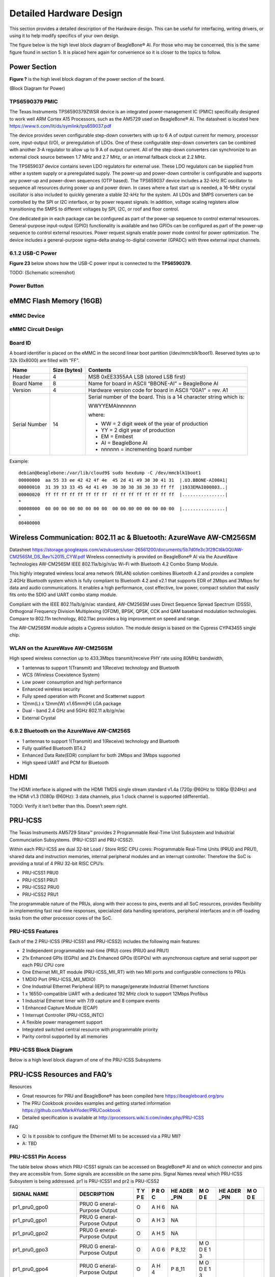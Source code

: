 .. _beaglebone-ai-specs:

Detailed Hardware Design
#########################

This section provides a detailed description of the Hardware design.
This can be useful for interfacing, writing drivers, or using it to help
modify specifics of your own design.

The figure below is the high level block diagram of BeagleBone® AI. For
those who may be concerned, this is the same figure found in section 5.
It is placed here again for convenience so it is closer to the topics to
follow.

.. image:: images/BB_AI_Blockdiagram_1000px.jpg
   :alt: beaglebone ai component placement

Power Section
**************************

**Figure ?** is the high level block diagram of the power section of the
board.

(Block Diagram for Power)

TPS6590379 PMIC
====================

The Texas Instruments TPS6590379ZWSR device is an integrated
power-management IC (PMIC) specifically designed to work well ARM Cortex
A15 Processors, such as the AM5729 used on BeagleBone® AI. The datasheet
is located here https://www.ti.com/lit/ds/symlink/tps659037.pdf

The device provides seven configurable step-down converters with up to 6
A of output current for memory, processor core, input-output (I/O), or
preregulation of LDOs. One of these configurable step-down converters
can be combined with another 3-A regulator to allow up to 9 A of output
current. All of the step-down converters can synchronize to an external
clock source between 1.7 MHz and 2.7 MHz, or an internal fallback clock
at 2.2 MHz.

The TPS659037 device contains seven LDO regulators for external use.
These LDO regulators can be supplied from either a system supply or a
preregulated supply. The power-up and power-down controller is
configurable and supports any power-up and power-down sequences (OTP
based). The TPS659037 device includes a 32-kHz RC oscillator to sequence
all resources during power up and power down. In cases where a fast
start up is needed, a 16-MHz crystal oscillator is also included to
quickly generate a stable 32-kHz for the system. All LDOs and SMPS
converters can be controlled by the SPI or I2C interface, or by power
request signals. In addition, voltage scaling registers allow
transitioning the SMPS to different voltages by SPI, I2C, or roof and
floor control.

One dedicated pin in each package can be configured as part of the
power-up sequence to control external resources. General-purpose
input-output (GPIO) functionality is available and two GPIOs can be
configured as part of the power-up sequence to control external
resources. Power request signals enable power mode control for power
optimization. The device includes a general-purpose sigma-delta
analog-to-digital converter (GPADC) with three external input channels.

.. image:: images/BB_AI_PMIC_schematicpg3_900px.png
   :alt: beaglebone ai user interface placement

6.1.2 USB-C Power
====================

**Figure 23** below shows how the USB-C power input is connected to the
**TPS6590379**.

TODO: (Schematic screenshot)

Power Button
==============

.. image:: images/BB_AI_Userinterface_800px.png
   :alt: beaglebone ai user interface placement

.. _eMMC-flash-memory:

eMMC Flash Memory (16GB)
**********************************

eMMC Device
==================

eMMC Circuit Design
=====================

Board ID
=============

A board identifier is placed on the eMMC in the second linear boot
partition (/dev/mmcblk1boot1). Reserved bytes up to 32k (0x8000) are
filled with “FF”.

+----------------+----------------+----------------------------------+
| Name           | Size (bytes)   | Contents                         |
+================+================+==================================+
| Header         | 4              | MSB 0xEE3355AA LSB (stored LSB   |
|                |                | first)                           |
+----------------+----------------+----------------------------------+
| Board Name     | 8              | Name for board in ASCII          |
|                |                | “BBONE-AI” = BeagleBone AI       |
+----------------+----------------+----------------------------------+
| Version        | 4              | Hardware version code for board  |
|                |                | in ASCII “00A1” = rev. A1        |
+----------------+----------------+----------------------------------+
| Serial Number  | 14             | Serial number of the board. This |
|                |                | is a 14 character string which   |
|                |                | is:                              |
|                |                |                                  |
|                |                | WWYYEMAInnnnnn                   |
|                |                |                                  |
|                |                | where:                           |
|                |                |                                  |
|                |                | -  WW = 2 digit week of the year |
|                |                |    of production                 |
|                |                |                                  |
|                |                | -  YY = 2 digit year of          |
|                |                |    production                    |
|                |                |                                  |
|                |                | -  EM = Embest                   |
|                |                |                                  |
|                |                | -  AI = BeagleBone AI            |
|                |                |                                  |
|                |                | -  nnnnnn = incrementing board   |
|                |                |    number                        |
+----------------+----------------+----------------------------------+

Example:

::

   debian@beaglebone:/var/lib/cloud9$ sudo hexdump -C /dev/mmcblk1boot1
   00000000  aa 55 33 ee 42 42 4f 4e  45 2d 41 49 30 30 41 31  |.U3.BBONE-AI00A1|
   00000010  31 39 33 33 45 4d 41 49  30 30 30 38 30 33 ff ff  |1933EMAI000803..|
   00000020  ff ff ff ff ff ff ff ff  ff ff ff ff ff ff ff ff  |................|
   *
   00008000  00 00 00 00 00 00 00 00  00 00 00 00 00 00 00 00  |................|
   *
   00400000

Wireless Communication: 802.11 ac & Bluetooth: AzureWave AW-CM256SM
*********************************************************************

Datasheet
https://storage.googleapis.com/wzukusers/user-26561200/documents/5b7d0fe3c3f29Ct6k0QI/AW-CM256SM_DS_Rev%2015_CYW.pdf
Wireless connectivity is provided on BeagleBone® AI via the AzureWave
Technologies AW-CM256SM IEEE 802.11a/b/g/n/ac Wi-Fi with Bluetooth 4.2
Combo Stamp Module.

This highly integrated wireless local area network (WLAN) solution
combines Bluetooth 4.2 and provides a complete 2.4GHz Bluetooth system
which is fully compliant to Bluetooth 4.2 and v2.1 that supports EDR of
2Mbps and 3Mbps for data and audio communications. It enables a high
performance, cost effective, low power, compact solution that easily
fits onto the SDIO and UART combo stamp module.

Compliant with the IEEE 802.11a/b/g/n/ac standard, AW-CM256SM uses
Direct Sequence Spread Spectrum (DSSS), Orthogonal Frequency Division
Multiplexing (OFDM), BPSK, QPSK, CCK and QAM baseband modulation
technologies. Compare to 802.11n technology, 802.11ac provides a big
improvement on speed and range.

The AW-CM256SM module adopts a Cypress solution. The module design is
based on the Cypress CYP43455 single chip.

WLAN on the AzureWave AW-CM256SM
==================================

High speed wireless connection up to 433.3Mbps transmit/receive PHY rate using 80MHz bandwidth,

* 1 antennas to support 1(Transmit) and 1(Receive) technology and Bluetooth 
* WCS (Wireless Coexistence System)
* Low power consumption and high performance 
* Enhanced wireless security 
* Fully speed operation with Piconet and Scatternet support 
* 12mm(L) x 12mm(W) x1.65mm(H) LGA package 
* Dual - band 2.4 GHz and 5GHz 802.11 a/b/g/n/ac 
* External Crystal


6.9.2 Bluetooth on the AzureWave AW-CM256S
=============================================

-  1 antennas to support 1(Transmit) and 1(Receive) technology and Bluetooth

-  Fully qualified Bluetooth BT4.2

-  Enhanced Data Rate(EDR) compliant for both 2Mbps and 3Mbps supported

-  High speed UART and PCM for Bluetooth

HDMI
*******

The HDMI interface is aligned with the HDMI TMDS single stream standard
v1.4a (720p @60Hz to 1080p @24Hz) and the HDMI v1.3 (1080p @60Hz): 3
data channels, plus 1 clock channel is supported (differential).

TODO: Verify it isn’t better than this. Doesn’t seem right.

PRU-ICSS
***********

The Texas Instruments AM5729 Sitara™ provides 2 Programmable Real-Time
Unit Subsystem and Industrial Communciation Subsystems. (PRU-ICSS1 and
PRU-ICSS2).

Within each PRU-ICSS are dual 32-bit Load / Store RISC CPU cores:
Programmable Real-Time Units (PRU0 and PRU1), shared data and
instruction memories, internal peripheral modules and an interrupt
controller. Therefore the SoC is providing a total of 4 PRU 32-bit RISC
CPU’s:

-  PRU-ICSS1 PRU0

-  PRU-ICSS1 PRU1

-  PRU-ICSS2 PRU0

-  PRU-ICSS2 PRU1

The programmable nature of the PRUs, along with their access to pins,
events and all SoC resources, provides flexibility in implementing fast
real-time responses, specialized data handling operations, peripheral
interfaces and in off-loading tasks from the other processor cores of
the SoC.

PRU-ICSS Features
===================

Each of the 2 PRU-ICSS (PRU-ICSS1 and PRU-ICSS2) includes the following main features: 

* 2 Independent programmable real-time (PRU) cores (PRU0 and PRU1) 
* 21x Enhanced GPIs (EGPIs) and 21x Enhanced GPOs (EGPOs) with asynchronous capture and serial support per each PRU CPU core
* One Ethernet MII_RT module (PRU-ICSS_MII_RT) with two MII ports and configurable connections to PRUs 
* 1 MDIO Port (PRU-ICSS_MII_MDIO) 
* One Industrial Ethernet Peripheral (IEP) to manage/generate Industrial Ethernet functions 
* 1 x 16550-compatible UART with a dedicated 192 MHz clock to support 12Mbps Profibus 
* 1 Industrial Ethernet timer with 7/9 capture and 8 compare events 
* 1 Enhanced Capture Module (ECAP) 
* 1 Interrupt Controller (PRU-ICSS_INTC) 
* A flexible power management support 
* Integrated switched central resource with programmable priority 
* Parity control supported by all memories

PRU-ICSS Block Diagram
========================

Below is a high level block diagram of one of the PRU-ICSS Subsystems

.. image:: images/BB_AI_PRU_block_diagram.jpg
   :alt: beaglebone ai component placement

PRU-ICSS Resources and FAQ’s
*****************************

Resources

-  Great resources for PRU and BeagleBone® has been compiled here https://beagleboard.org/pru
-  The PRU Cookbook provides examples and getting started information https://github.com/MarkAYoder/PRUCookbook
-  Detailed specification is available at http://processors.wiki.ti.com/index.php/PRU-ICSS

FAQ

-  Q: Is it possible to configure the Ethernet MII to be accessed via a
   PRU MII?

-  A: TBD

PRU-ICSS1 Pin Access
======================

The table below shows which PRU-ICSS1 signals can be accessed on
BeagleBone® AI and on which connector and pins they are accessible from.
Some signals are accessible on the same pins. Signal Names reveal which
PRU-ICSS Subsystem is being addressed. pr1 is PRU-ICSS1 and pr2 is
PRU-ICSS2

+-------------------+----------------+---+---+------+---+------+---+
| SIGNAL NAME       | DESCRIPTION    | T | P | HE   | M | HE   | M |
|                   |                | Y | R | ADER | O | ADER | O |
|                   |                | P | O | _PIN | D | _PIN | D |
|                   |                | E | C |      | E |      | E |
+===================+================+===+===+======+===+======+===+
| pr1_pru0_gpo0     | PRU0           | O | A | NA   |   |      |   |
|                   | G              |   | H |      |   |      |   |
|                   | eneral-Purpose |   | 6 |      |   |      |   |
|                   | Output         |   |   |      |   |      |   |
+-------------------+----------------+---+---+------+---+------+---+
| pr1_pru0_gpo1     | PRU0           | O | A | NA   |   |      |   |
|                   | G              |   | H |      |   |      |   |
|                   | eneral-Purpose |   | 3 |      |   |      |   |
|                   | Output         |   |   |      |   |      |   |
+-------------------+----------------+---+---+------+---+------+---+
| pr1_pru0_gpo2     | PRU0           | O | A | NA   |   |      |   |
|                   | G              |   | H |      |   |      |   |
|                   | eneral-Purpose |   | 5 |      |   |      |   |
|                   | Output         |   |   |      |   |      |   |
+-------------------+----------------+---+---+------+---+------+---+
| pr1_pru0_gpo3     | PRU0           | O | A | P    | M |      |   |
|                   | G              |   | G | 8_12 | O |      |   |
|                   | eneral-Purpose |   | 6 |      | D |      |   |
|                   | Output         |   |   |      | E |      |   |
|                   |                |   |   |      | 1 |      |   |
|                   |                |   |   |      | 3 |      |   |
+-------------------+----------------+---+---+------+---+------+---+
| pr1_pru0_gpo4     | PRU0           | O | A | P    | M |      |   |
|                   | G              |   | H | 8_11 | O |      |   |
|                   | eneral-Purpose |   | 4 |      | D |      |   |
|                   | Output         |   |   |      | E |      |   |
|                   |                |   |   |      | 1 |      |   |
|                   |                |   |   |      | 3 |      |   |
+-------------------+----------------+---+---+------+---+------+---+
| pr1_pru0_gpo5     | PRU0           | O | A | P    | M |      |   |
|                   | G              |   | G | 9_15 | O |      |   |
|                   | eneral-Purpose |   | 4 |      | D |      |   |
|                   | Output         |   |   |      | E |      |   |
|                   |                |   |   |      | 1 |      |   |
|                   |                |   |   |      | 3 |      |   |
+-------------------+----------------+---+---+------+---+------+---+
| pr1_pru0_gpo6     | PRU0           | O | A | NA   |   |      |   |
|                   | G              |   | G |      |   |      |   |
|                   | eneral-Purpose |   | 2 |      |   |      |   |
|                   | Output         |   |   |      |   |      |   |
+-------------------+----------------+---+---+------+---+------+---+
| pr1_pru0_gpo7     | PRU0           | O | A | NA   |   |      |   |
|                   | G              |   | G |      |   |      |   |
|                   | eneral-Purpose |   | 3 |      |   |      |   |
|                   | Output         |   |   |      |   |      |   |
+-------------------+----------------+---+---+------+---+------+---+
| pr1_pru0_gpo8     | PRU0           | O | A | NA   |   |      |   |
|                   | G              |   | G |      |   |      |   |
|                   | eneral-Purpose |   | 5 |      |   |      |   |
|                   | Output         |   |   |      |   |      |   |
+-------------------+----------------+---+---+------+---+------+---+
| pr1_pru0_gpo9     | PRU0           | O | A | NA   |   |      |   |
|                   | G              |   | F |      |   |      |   |
|                   | eneral-Purpose |   | 2 |      |   |      |   |
|                   | Output         |   |   |      |   |      |   |
+-------------------+----------------+---+---+------+---+------+---+
| pr1_pru0_gpo10    | PRU0           | O | A | NA   |   |      |   |
|                   | G              |   | F |      |   |      |   |
|                   | eneral-Purpose |   | 6 |      |   |      |   |
|                   | Output         |   |   |      |   |      |   |
+-------------------+----------------+---+---+------+---+------+---+
| pr1_pru0_gpo11    | PRU0           | O | A | NA   |   |      |   |
|                   | G              |   | F |      |   |      |   |
|                   | eneral-Purpose |   | 3 |      |   |      |   |
|                   | Output         |   |   |      |   |      |   |
+-------------------+----------------+---+---+------+---+------+---+
| pr1_pru0_gpo12    | PRU0           | O | A | NA   |   |      |   |
|                   | G              |   | F |      |   |      |   |
|                   | eneral-Purpose |   | 4 |      |   |      |   |
|                   | Output         |   |   |      |   |      |   |
+-------------------+----------------+---+---+------+---+------+---+
| pr1_pru0_gpo13    | PRU0           | O | A | NA   |   |      |   |
|                   | G              |   | F |      |   |      |   |
|                   | eneral-Purpose |   | 1 |      |   |      |   |
|                   | Output         |   |   |      |   |      |   |
+-------------------+----------------+---+---+------+---+------+---+
| pr1_pru0_gpo14    | PRU0           | O | A | NA   |   |      |   |
|                   | G              |   | E |      |   |      |   |
|                   | eneral-Purpose |   | 3 |      |   |      |   |
|                   | Output         |   |   |      |   |      |   |
+-------------------+----------------+---+---+------+---+------+---+
| pr1_pru0_gpo15    | PRU0           | O | A | NA   |   |      |   |
|                   | G              |   | E |      |   |      |   |
|                   | eneral-Purpose |   | 5 |      |   |      |   |
|                   | Output         |   |   |      |   |      |   |
+-------------------+----------------+---+---+------+---+------+---+
| pr1_pru0_gpo16    | PRU0           | O | A | NA   |   |      |   |
|                   | G              |   | E |      |   |      |   |
|                   | eneral-Purpose |   | 1 |      |   |      |   |
|                   | Output         |   |   |      |   |      |   |
+-------------------+----------------+---+---+------+---+------+---+
| pr1_pru0_gpo17    | PRU0           | O | A | P    | M |      |   |
|                   | G              |   | E | 9_26 | O |      |   |
|                   | eneral-Purpose |   | 2 |      | D |      |   |
|                   | Output         |   |   |      | E |      |   |
|                   |                |   |   |      | 1 |      |   |
|                   |                |   |   |      | 3 |      |   |
+-------------------+----------------+---+---+------+---+------+---+
| pr1_pru0_gpo18    | PRU0           | O | A | NA   |   |      |   |
|                   | G              |   | E |      |   |      |   |
|                   | eneral-Purpose |   | 6 |      |   |      |   |
|                   | Output         |   |   |      |   |      |   |
+-------------------+----------------+---+---+------+---+------+---+
| pr1_pru0_gpo19    | PRU0           | O | A | NA   |   |      |   |
|                   | G              |   | D |      |   |      |   |
|                   | eneral-Purpose |   | 2 |      |   |      |   |
|                   | Output         |   |   |      |   |      |   |
+-------------------+----------------+---+---+------+---+------+---+
| pr1_pru0_gpo20    | PRU0           | O | A | NA   |   |      |   |
|                   | G              |   | D |      |   |      |   |
|                   | eneral-Purpose |   | 3 |      |   |      |   |
|                   | Output         |   |   |      |   |      |   |
+-------------------+----------------+---+---+------+---+------+---+
| pr1_pru0_gpi0     | PRU0           | I | A | NA   |   |      |   |
|                   | G              |   | H |      |   |      |   |
|                   | eneral-Purpose |   | 6 |      |   |      |   |
|                   | Input          |   |   |      |   |      |   |
+-------------------+----------------+---+---+------+---+------+---+
| pr1_pru0_gpi1     | PRU0           | I | A | NA   |   |      |   |
|                   | G              |   | H |      |   |      |   |
|                   | eneral-Purpose |   | 3 |      |   |      |   |
|                   | Input          |   |   |      |   |      |   |
+-------------------+----------------+---+---+------+---+------+---+
| pr1_pru0_gpi2     | PRU0           | I | A | NA   |   |      |   |
|                   | G              |   | H |      |   |      |   |
|                   | eneral-Purpose |   | 5 |      |   |      |   |
|                   | Input          |   |   |      |   |      |   |
+-------------------+----------------+---+---+------+---+------+---+
| pr1_pru0_gpi3     | PRU0           | I | A | P    | M |      |   |
|                   | G              |   | G | 8_12 | O |      |   |
|                   | eneral-Purpose |   | 6 |      | D |      |   |
|                   | Input          |   |   |      | E |      |   |
|                   |                |   |   |      | 1 |      |   |
|                   |                |   |   |      | 2 |      |   |
+-------------------+----------------+---+---+------+---+------+---+
| pr1_pru0_gpi4     | PRU0           | I | A | P    | M |      |   |
|                   | G              |   | H | 8_11 | O |      |   |
|                   | eneral-Purpose |   | 4 |      | D |      |   |
|                   | Input          |   |   |      | E |      |   |
|                   |                |   |   |      | 1 |      |   |
|                   |                |   |   |      | 2 |      |   |
+-------------------+----------------+---+---+------+---+------+---+
| pr1_pru0_gpi5     | PRU0           | I | A | P    | M |      |   |
|                   | G              |   | G | 9_15 | O |      |   |
|                   | eneral-Purpose |   | 4 |      | D |      |   |
|                   | Input          |   |   |      | E |      |   |
|                   |                |   |   |      | 1 |      |   |
|                   |                |   |   |      | 2 |      |   |
+-------------------+----------------+---+---+------+---+------+---+
| pr1_pru0_gpi6     | PRU0           | I | A | NA   |   |      |   |
|                   | G              |   | G |      |   |      |   |
|                   | eneral-Purpose |   | 2 |      |   |      |   |
|                   | Input          |   |   |      |   |      |   |
+-------------------+----------------+---+---+------+---+------+---+
| pr1_pru0_gpi7     | PRU0           | I | A | NA   |   |      |   |
|                   | G              |   | G |      |   |      |   |
|                   | eneral-Purpose |   | 3 |      |   |      |   |
|                   | Input          |   |   |      |   |      |   |
+-------------------+----------------+---+---+------+---+------+---+
| pr1_pru0_gpi8     | PRU0           | I | A | NA   |   |      |   |
|                   | G              |   | G |      |   |      |   |
|                   | eneral-Purpose |   | 5 |      |   |      |   |
|                   | Input          |   |   |      |   |      |   |
+-------------------+----------------+---+---+------+---+------+---+
| pr1_pru0_gpi9     | PRU0           | I | A | NA   |   |      |   |
|                   | G              |   | F |      |   |      |   |
|                   | eneral-Purpose |   | 2 |      |   |      |   |
|                   | Input          |   |   |      |   |      |   |
+-------------------+----------------+---+---+------+---+------+---+
| pr1_pru0_gpi10    | PRU0           | I | A | NA   |   |      |   |
|                   | G              |   | F |      |   |      |   |
|                   | eneral-Purpose |   | 6 |      |   |      |   |
|                   | Input          |   |   |      |   |      |   |
+-------------------+----------------+---+---+------+---+------+---+
| pr1_pru0_gpi11    | PRU0           | I | A | NA   |   |      |   |
|                   | G              |   | F |      |   |      |   |
|                   | eneral-Purpose |   | 3 |      |   |      |   |
|                   | Input          |   |   |      |   |      |   |
+-------------------+----------------+---+---+------+---+------+---+
| pr1_pru0_gpi12    | PRU0           | I | A | NA   |   |      |   |
|                   | G              |   | F |      |   |      |   |
|                   | eneral-Purpose |   | 4 |      |   |      |   |
|                   | Input          |   |   |      |   |      |   |
+-------------------+----------------+---+---+------+---+------+---+
| pr1_pru0_gpi13    | PRU0           | I | A | NA   |   |      |   |
|                   | G              |   | F |      |   |      |   |
|                   | eneral-Purpose |   | 1 |      |   |      |   |
|                   | Input          |   |   |      |   |      |   |
+-------------------+----------------+---+---+------+---+------+---+
| pr1_pru0_gpi14    | PRU0           | I | A | NA   |   |      |   |
|                   | G              |   | E |      |   |      |   |
|                   | eneral-Purpose |   | 3 |      |   |      |   |
|                   | Input          |   |   |      |   |      |   |
+-------------------+----------------+---+---+------+---+------+---+
| pr1_pru0_gpi15    | PRU0           | I | A | NA   |   |      |   |
|                   | G              |   | E |      |   |      |   |
|                   | eneral-Purpose |   | 5 |      |   |      |   |
|                   | Input          |   |   |      |   |      |   |
+-------------------+----------------+---+---+------+---+------+---+
| pr1_pru0_gpi16    | PRU0           | I | A | NA   |   |      |   |
|                   | G              |   | E |      |   |      |   |
|                   | eneral-Purpose |   | 1 |      |   |      |   |
|                   | Input          |   |   |      |   |      |   |
+-------------------+----------------+---+---+------+---+------+---+
| pr1_pru0_gpi17    | PRU0           | I | A | P    | M |      |   |
|                   | G              |   | E | 9_26 | O |      |   |
|                   | eneral-Purpose |   | 2 |      | D |      |   |
|                   | Input          |   |   |      | E |      |   |
|                   |                |   |   |      | 1 |      |   |
|                   |                |   |   |      | 2 |      |   |
+-------------------+----------------+---+---+------+---+------+---+
| pr1_pru0_gpi18    | PRU0           | I | A | NA   |   |      |   |
|                   | G              |   | E |      |   |      |   |
|                   | eneral-Purpose |   | 6 |      |   |      |   |
|                   | Input          |   |   |      |   |      |   |
+-------------------+----------------+---+---+------+---+------+---+
| pr1_pru0_gpi19    | PRU0           | I | A | NA   |   |      |   |
|                   | G              |   | D |      |   |      |   |
|                   | eneral-Purpose |   | 2 |      |   |      |   |
|                   | Input          |   |   |      |   |      |   |
+-------------------+----------------+---+---+------+---+------+---+
| pr1_pru0_gpi20    | PRU0           | I | A | NA   |   |      |   |
|                   | G              |   | D |      |   |      |   |
|                   | eneral-Purpose |   | 3 |      |   |      |   |
|                   | Input          |   |   |      |   |      |   |
+-------------------+----------------+---+---+------+---+------+---+
| pr1_pru1_gpo0     | PRU1           | O | E | NA   |   |      |   |
|                   | G              |   | 2 |      |   |      |   |
|                   | eneral-Purpose |   |   |      |   |      |   |
|                   | Output         |   |   |      |   |      |   |
+-------------------+----------------+---+---+------+---+------+---+
| pr1_pru1_gpo1     | PRU1           | O | D | P    | M |      |   |
|                   | G              |   | 2 | 9_20 | O |      |   |
|                   | eneral-Purpose |   |   |      | D |      |   |
|                   | Output         |   |   |      | E |      |   |
|                   |                |   |   |      | 1 |      |   |
|                   |                |   |   |      | 3 |      |   |
+-------------------+----------------+---+---+------+---+------+---+
| pr1_pru1_gpo2     | PRU1           | O | F | P    | M |      |   |
|                   | G              |   | 4 | 9_19 | O |      |   |
|                   | eneral-Purpose |   |   |      | D |      |   |
|                   | Output         |   |   |      | E |      |   |
|                   |                |   |   |      | 1 |      |   |
|                   |                |   |   |      | 3 |      |   |
+-------------------+----------------+---+---+------+---+------+---+
| pr1_pru1_gpo3     | PRU1           | O | C | P    | M |      |   |
|                   | G              |   | 1 | 9_41 | O |      |   |
|                   | eneral-Purpose |   |   |      | D |      |   |
|                   | Output         |   |   |      | E |      |   |
|                   |                |   |   |      | 1 |      |   |
|                   |                |   |   |      | 3 |      |   |
+-------------------+----------------+---+---+------+---+------+---+
| pr1_pru1_gpo4     | PRU1           | O | E | NA   |   |      |   |
|                   | G              |   | 4 |      |   |      |   |
|                   | eneral-Purpose |   |   |      |   |      |   |
|                   | Output         |   |   |      |   |      |   |
+-------------------+----------------+---+---+------+---+------+---+
| pr1_pru1_gpo5     | PRU1           | O | F | P    | M |      |   |
|                   | G              |   | 5 | 8_18 | O |      |   |
|                   | eneral-Purpose |   |   |      | D |      |   |
|                   | Output         |   |   |      | E |      |   |
|                   |                |   |   |      | 1 |      |   |
|                   |                |   |   |      | 3 |      |   |
+-------------------+----------------+---+---+------+---+------+---+
| pr1_pru1_gpo6     | PRU1           | O | E | P    | M |      |   |
|                   | G              |   | 6 | 8_19 | O |      |   |
|                   | eneral-Purpose |   |   |      | D |      |   |
|                   | Output         |   |   |      | E |      |   |
|                   |                |   |   |      | 1 |      |   |
|                   |                |   |   |      | 3 |      |   |
+-------------------+----------------+---+---+------+---+------+---+
| pr1_pru1_gpo7     | PRU1           | O | D | P    | M |      |   |
|                   | G              |   | 3 | 8_13 | O |      |   |
|                   | eneral-Purpose |   |   |      | D |      |   |
|                   | Output         |   |   |      | E |      |   |
|                   |                |   |   |      | 1 |      |   |
|                   |                |   |   |      | 3 |      |   |
+-------------------+----------------+---+---+------+---+------+---+
| pr1_pru1_gpo8     | PRU1           | O | F | NA   |   |      |   |
|                   | G              |   | 6 |      |   |      |   |
|                   | eneral-Purpose |   |   |      |   |      |   |
|                   | Output         |   |   |      |   |      |   |
+-------------------+----------------+---+---+------+---+------+---+
| pr1_pru1_gpo9     | PRU1           | O | D | P    | M |      |   |
|                   | G              |   | 5 | 8_14 | O |      |   |
|                   | eneral-Purpose |   |   |      | D |      |   |
|                   | Output         |   |   |      | E |      |   |
|                   |                |   |   |      | 1 |      |   |
|                   |                |   |   |      | 3 |      |   |
+-------------------+----------------+---+---+------+---+------+---+
| pr1_pru1_gpo10    | PRU1           | O | C | P    | M |      |   |
|                   | G              |   | 2 | 9_42 | O |      |   |
|                   | eneral-Purpose |   |   |      | D |      |   |
|                   | Output         |   |   |      | E |      |   |
|                   |                |   |   |      | 1 |      |   |
|                   |                |   |   |      | 3 |      |   |
+-------------------+----------------+---+---+------+---+------+---+
| pr1_pru1_gpo11    | PRU1           | O | C | P    | M |      |   |
|                   | G              |   | 3 | 9_27 | O |      |   |
|                   | eneral-Purpose |   |   |      | D |      |   |
|                   | Output         |   |   |      | E |      |   |
|                   |                |   |   |      | 1 |      |   |
|                   |                |   |   |      | 3 |      |   |
+-------------------+----------------+---+---+------+---+------+---+
| pr1_pru1_gpo12    | PRU1           | O | C | NA   |   |      |   |
|                   | G              |   | 4 |      |   |      |   |
|                   | eneral-Purpose |   |   |      |   |      |   |
|                   | Output         |   |   |      |   |      |   |
+-------------------+----------------+---+---+------+---+------+---+
| pr1_pru1_gpo13    | PRU1           | O | B | NA   |   |      |   |
|                   | G              |   | 2 |      |   |      |   |
|                   | eneral-Purpose |   |   |      |   |      |   |
|                   | Output         |   |   |      |   |      |   |
+-------------------+----------------+---+---+------+---+------+---+
| pr1_pru1_gpo14    | PRU1           | O | D | P    | M |      |   |
|                   | G              |   | 6 | 9_14 | O |      |   |
|                   | eneral-Purpose |   |   |      | D |      |   |
|                   | Output         |   |   |      | E |      |   |
|                   |                |   |   |      | 1 |      |   |
|                   |                |   |   |      | 3 |      |   |
+-------------------+----------------+---+---+------+---+------+---+
| pr1_pru1_gpo15    | PRU1           | O | C | P    | M |      |   |
|                   | G              |   | 5 | 9_16 | O |      |   |
|                   | eneral-Purpose |   |   |      | D |      |   |
|                   | Output         |   |   |      | E |      |   |
|                   |                |   |   |      | 1 |      |   |
|                   |                |   |   |      | 3 |      |   |
+-------------------+----------------+---+---+------+---+------+---+
| pr1_pru1_gpo16    | PRU1           | O | A | P    | M |      |   |
|                   | G              |   | 3 | 8_15 | O |      |   |
|                   | eneral-Purpose |   |   |      | D |      |   |
|                   | Output         |   |   |      | E |      |   |
|                   |                |   |   |      | 1 |      |   |
|                   |                |   |   |      | 3 |      |   |
+-------------------+----------------+---+---+------+---+------+---+
| pr1_pru1_gpo17    | PRU1           | O | B | P    | M |      |   |
|                   | G              |   | 3 | 8_26 | O |      |   |
|                   | eneral-Purpose |   |   |      | D |      |   |
|                   | Output         |   |   |      | E |      |   |
|                   |                |   |   |      | 1 |      |   |
|                   |                |   |   |      | 3 |      |   |
+-------------------+----------------+---+---+------+---+------+---+
| pr1_pru1_gpo18    | PRU1           | O | B | P    | M |      |   |
|                   | G              |   | 4 | 8_16 | O |      |   |
|                   | eneral-Purpose |   |   |      | D |      |   |
|                   | Output         |   |   |      | E |      |   |
|                   |                |   |   |      | 1 |      |   |
|                   |                |   |   |      | 3 |      |   |
+-------------------+----------------+---+---+------+---+------+---+
| pr1_pru1_gpo19    | PRU1           | O | B | NA   |   |      |   |
|                   | G              |   | 5 |      |   |      |   |
|                   | eneral-Purpose |   |   |      |   |      |   |
|                   | Output         |   |   |      |   |      |   |
+-------------------+----------------+---+---+------+---+------+---+
| pr1_pru1_gpo20    | PRU1           | O | A | NA   |   |      |   |
|                   | G              |   | 4 |      |   |      |   |
|                   | eneral-Purpose |   |   |      |   |      |   |
|                   | Output         |   |   |      |   |      |   |
+-------------------+----------------+---+---+------+---+------+---+
| pr1_pru1_gpi0     | PRU1           | I | E | NA   |   |      |   |
|                   | G              |   | 2 |      |   |      |   |
|                   | eneral-Purpose |   |   |      |   |      |   |
|                   | Input          |   |   |      |   |      |   |
+-------------------+----------------+---+---+------+---+------+---+
| pr1_pru1_gpi1     | PRU1           | I | D | P    | M |      |   |
|                   | G              |   | 2 | 9_20 | O |      |   |
|                   | eneral-Purpose |   |   |      | D |      |   |
|                   | Input          |   |   |      | E |      |   |
|                   |                |   |   |      | 1 |      |   |
|                   |                |   |   |      | 2 |      |   |
+-------------------+----------------+---+---+------+---+------+---+
| pr1_pru1_gpi2     | PRU1           | I | F | P    | M |      |   |
|                   | G              |   | 4 | 9_19 | O |      |   |
|                   | eneral-Purpose |   |   |      | D |      |   |
|                   | Input          |   |   |      | E |      |   |
|                   |                |   |   |      | 1 |      |   |
|                   |                |   |   |      | 2 |      |   |
+-------------------+----------------+---+---+------+---+------+---+
| pr1_pru1_gpi3     | PRU1           | I | C | P    | M |      |   |
|                   | G              |   | 1 | 9_41 | O |      |   |
|                   | eneral-Purpose |   |   |      | D |      |   |
|                   | Input          |   |   |      | E |      |   |
|                   |                |   |   |      | 1 |      |   |
|                   |                |   |   |      | 2 |      |   |
+-------------------+----------------+---+---+------+---+------+---+
| pr1_pru1_gpi4     | PRU1           | I | E | NA   |   |      |   |
|                   | G              |   | 4 |      |   |      |   |
|                   | eneral-Purpose |   |   |      |   |      |   |
|                   | Input          |   |   |      |   |      |   |
+-------------------+----------------+---+---+------+---+------+---+
| pr1_pru1_gpi5     | PRU1           | I | F | P    | M |      |   |
|                   | G              |   | 5 | 8_18 | O |      |   |
|                   | eneral-Purpose |   |   |      | D |      |   |
|                   | Input          |   |   |      | E |      |   |
|                   |                |   |   |      | 1 |      |   |
|                   |                |   |   |      | 2 |      |   |
+-------------------+----------------+---+---+------+---+------+---+
| pr1_pru1_gpi6     | PRU1           | I | E | P    | M |      |   |
|                   | G              |   | 6 | 8_19 | O |      |   |
|                   | eneral-Purpose |   |   |      | D |      |   |
|                   | Input          |   |   |      | E |      |   |
|                   |                |   |   |      | 1 |      |   |
|                   |                |   |   |      | 2 |      |   |
+-------------------+----------------+---+---+------+---+------+---+
| pr1_pru1_gpi7     | PRU1           | I | D | P    | M |      |   |
|                   | G              |   | 3 | 8_13 | O |      |   |
|                   | eneral-Purpose |   |   |      | D |      |   |
|                   | Input          |   |   |      | E |      |   |
|                   |                |   |   |      | 1 |      |   |
|                   |                |   |   |      | 2 |      |   |
+-------------------+----------------+---+---+------+---+------+---+
| pr1_pru1_gpi8     | PRU1           | I | F | NA   |   |      |   |
|                   | G              |   | 6 |      |   |      |   |
|                   | eneral-Purpose |   |   |      |   |      |   |
|                   | Input          |   |   |      |   |      |   |
+-------------------+----------------+---+---+------+---+------+---+
| pr1_pru1_gpi9     | PRU1           | I | D | P    | M |      |   |
|                   | G              |   | 5 | 8_14 | O |      |   |
|                   | eneral-Purpose |   |   |      | D |      |   |
|                   | Input          |   |   |      | E |      |   |
|                   |                |   |   |      | 1 |      |   |
|                   |                |   |   |      | 2 |      |   |
+-------------------+----------------+---+---+------+---+------+---+
| pr1_pru1_gpi10    | PRU1           | I | C | P    | M |      |   |
|                   | G              |   | 2 | 9_42 | O |      |   |
|                   | eneral-Purpose |   |   |      | D |      |   |
|                   | Input          |   |   |      | E |      |   |
|                   |                |   |   |      | 1 |      |   |
|                   |                |   |   |      | 2 |      |   |
+-------------------+----------------+---+---+------+---+------+---+
| pr1_pru1_gpi11    | PRU1           | I | C | P    | M |      |   |
|                   | G              |   | 3 | 9_27 | O |      |   |
|                   | eneral-Purpose |   |   |      | D |      |   |
|                   | Input          |   |   |      | E |      |   |
|                   |                |   |   |      | 1 |      |   |
|                   |                |   |   |      | 2 |      |   |
+-------------------+----------------+---+---+------+---+------+---+
| pr1_pru1_gpi12    | PRU1           | I | C | NA   |   |      |   |
|                   | G              |   | 4 |      |   |      |   |
|                   | eneral-Purpose |   |   |      |   |      |   |
|                   | Input          |   |   |      |   |      |   |
+-------------------+----------------+---+---+------+---+------+---+
| pr1_pru1_gpi13    | PRU1           | I | B | NA   |   |      |   |
|                   | G              |   | 2 |      |   |      |   |
|                   | eneral-Purpose |   |   |      |   |      |   |
|                   | Input          |   |   |      |   |      |   |
+-------------------+----------------+---+---+------+---+------+---+
| pr1_pru1_gpi14    | PRU1           | I | D | P    | M |      |   |
|                   | G              |   | 6 | 9_14 | O |      |   |
|                   | eneral-Purpose |   |   |      | D |      |   |
|                   | Input          |   |   |      | E |      |   |
|                   |                |   |   |      | 1 |      |   |
|                   |                |   |   |      | 2 |      |   |
+-------------------+----------------+---+---+------+---+------+---+
| pr1_pru1_gpi15    | PRU1           | I | C | P    | M |      |   |
|                   | G              |   | 5 | 9_16 | O |      |   |
|                   | eneral-Purpose |   |   |      | D |      |   |
|                   | Input          |   |   |      | E |      |   |
|                   |                |   |   |      | 1 |      |   |
|                   |                |   |   |      | 2 |      |   |
+-------------------+----------------+---+---+------+---+------+---+
| pr1_pru1_gpi16    | PRU1           | I | A | P    | M |      |   |
|                   | G              |   | 3 | 8_15 | O |      |   |
|                   | eneral-Purpose |   |   |      | D |      |   |
|                   | Input          |   |   |      | E |      |   |
|                   |                |   |   |      | 1 |      |   |
|                   |                |   |   |      | 2 |      |   |
+-------------------+----------------+---+---+------+---+------+---+
| pr1_pru1_gpi17    | PRU1           | I | B | P    | M |      |   |
|                   | G              |   | 3 | 8_26 | O |      |   |
|                   | eneral-Purpose |   |   |      | D |      |   |
|                   | Input          |   |   |      | E |      |   |
|                   |                |   |   |      | 1 |      |   |
|                   |                |   |   |      | 2 |      |   |
+-------------------+----------------+---+---+------+---+------+---+
| pr1_pru1_gpi18    | PRU1           | I | B | P    | M |      |   |
|                   | G              |   | 4 | 8_16 | O |      |   |
|                   | eneral-Purpose |   |   |      | D |      |   |
|                   | Input          |   |   |      | E |      |   |
|                   |                |   |   |      | 1 |      |   |
|                   |                |   |   |      | 2 |      |   |
+-------------------+----------------+---+---+------+---+------+---+
| pr1_pru1_gpi19    | PRU1           | I | B | NA   |   |      |   |
|                   | G              |   | 5 |      |   |      |   |
|                   | eneral-Purpose |   |   |      |   |      |   |
|                   | Input          |   |   |      |   |      |   |
+-------------------+----------------+---+---+------+---+------+---+
| pr1_pru1_gpi20    | PRU1           | I | A | NA   |   |      |   |
|                   | G              |   | 4 |      |   |      |   |
|                   | eneral-Purpose |   |   |      |   |      |   |
|                   | Input          |   |   |      |   |      |   |
+-------------------+----------------+---+---+------+---+------+---+
| pr1_mii_mt0_clk   | MII0 Transmit  | I | U | NA   |   |      |   |
|                   | Clock          |   | 5 |      |   |      |   |
+-------------------+----------------+---+---+------+---+------+---+
| pr1_mii0_txen     | MII0 Transmit  | O | V | NA   |   |      |   |
|                   | Enable         |   | 3 |      |   |      |   |
+-------------------+----------------+---+---+------+---+------+---+
| pr1_mii0_txd3     | MII0 Transmit  | O | V | NA   |   |      |   |
|                   | Data           |   | 5 |      |   |      |   |
+-------------------+----------------+---+---+------+---+------+---+
| pr1_mii0_txd2     | MII0 Transmit  | O | V | NA   |   |      |   |
|                   | Data           |   | 4 |      |   |      |   |
+-------------------+----------------+---+---+------+---+------+---+
| pr1_mii0_txd1     | MII0 Transmit  | O | Y | NA   |   |      |   |
|                   | Data           |   | 2 |      |   |      |   |
+-------------------+----------------+---+---+------+---+------+---+
| pr1_mii0_txd0     | MII0 Transmit  | O | W | NA   |   |      |   |
|                   | Data           |   | 2 |      |   |      |   |
+-------------------+----------------+---+---+------+---+------+---+
| pr1_mii0_rxdv     | MII0 Data      | I | V | NA   |   |      |   |
|                   | Valid          |   | 2 |      |   |      |   |
+-------------------+----------------+---+---+------+---+------+---+
| pr1_mii_mr0_clk   | MII0 Receive   | I | Y | NA   |   |      |   |
|                   | Clock          |   | 1 |      |   |      |   |
+-------------------+----------------+---+---+------+---+------+---+
| pr1_mii0_rxd3     | MII0 Receive   | I | W | NA   |   |      |   |
|                   | Data           |   | 9 |      |   |      |   |
+-------------------+----------------+---+---+------+---+------+---+
| pr1_mii0_rxd2     | MII0 Receive   | I | V | NA   |   |      |   |
|                   | Data           |   | 9 |      |   |      |   |
+-------------------+----------------+---+---+------+---+------+---+
| pr1_mii0_crs      | MII0 Carrier   | I | V | NA   |   |      |   |
|                   | Sense          |   | 7 |      |   |      |   |
+-------------------+----------------+---+---+------+---+------+---+
| pr1_mii0_rxer     | MII0 Receive   | I | U | NA   |   |      |   |
|                   | Error          |   | 7 |      |   |      |   |
+-------------------+----------------+---+---+------+---+------+---+
| pr1_mii0_rxd1     | MII0 Receive   | I | V | NA   |   |      |   |
|                   | Data           |   | 6 |      |   |      |   |
+-------------------+----------------+---+---+------+---+------+---+
| pr1_mii0_rxd0     | MII0 Receive   | I | U | NA   |   |      |   |
|                   | Data           |   | 6 |      |   |      |   |
+-------------------+----------------+---+---+------+---+------+---+
| pr1_mii0_col      | MII0 Collision | I | V | NA   |   |      |   |
|                   | Detect         |   | 1 |      |   |      |   |
+-------------------+----------------+---+---+------+---+------+---+
| pr1_mii0_rxlink   | MII0 Receive   | I | U | NA   |   |      |   |
|                   | Link           |   | 4 |      |   |      |   |
+-------------------+----------------+---+---+------+---+------+---+
| pr1_mii_mt1_clk   | MII1 Transmit  | I | C | P    | M |      |   |
|                   | Clock          |   | 1 | 9_41 | O |      |   |
|                   |                |   |   |      | D |      |   |
|                   |                |   |   |      | E |      |   |
|                   |                |   |   |      | 1 |      |   |
|                   |                |   |   |      | 1 |      |   |
+-------------------+----------------+---+---+------+---+------+---+
| pr1_mii1_txen     | MII1 Transmit  | O | E | NA   |   |      |   |
|                   | Enable         |   | 4 |      |   |      |   |
+-------------------+----------------+---+---+------+---+------+---+
| pr1_mii1_txd3     | MII1 Transmit  | O | F | P    | M |      |   |
|                   | Data           |   | 5 | 8_18 | O |      |   |
|                   |                |   |   |      | D |      |   |
|                   |                |   |   |      | E |      |   |
|                   |                |   |   |      | 1 |      |   |
|                   |                |   |   |      | 1 |      |   |
+-------------------+----------------+---+---+------+---+------+---+
| pr1_mii1_txd2     | MII1 Transmit  | O | E | P    | M |      |   |
|                   | Data           |   | 6 | 8_19 | O |      |   |
|                   |                |   |   |      | D |      |   |
|                   |                |   |   |      | E |      |   |
|                   |                |   |   |      | 1 |      |   |
|                   |                |   |   |      | 1 |      |   |
+-------------------+----------------+---+---+------+---+------+---+
| pr1_mii1_txd1     | MII1 Transmit  | O | D | P    | M |      |   |
|                   | Data           |   | 5 | 8_14 | O |      |   |
|                   |                |   |   |      | D |      |   |
|                   |                |   |   |      | E |      |   |
|                   |                |   |   |      | 1 |      |   |
|                   |                |   |   |      | 1 |      |   |
+-------------------+----------------+---+---+------+---+------+---+
| pr1_mii1_txd0     | MII1 Transmit  | O | C | P    | M |      |   |
|                   | Data           |   | 2 | 9_42 | O |      |   |
|                   |                |   |   |      | D |      |   |
|                   |                |   |   |      | E |      |   |
|                   |                |   |   |      | 1 |      |   |
|                   |                |   |   |      | 1 |      |   |
+-------------------+----------------+---+---+------+---+------+---+
| pr1_mii_mr1_clk   | MII1 Receive   | I | C | P    | M |      |   |
|                   | Clock          |   | 3 | 9_27 | O |      |   |
|                   |                |   |   |      | D |      |   |
|                   |                |   |   |      | E |      |   |
|                   |                |   |   |      | 1 |      |   |
|                   |                |   |   |      | 1 |      |   |
+-------------------+----------------+---+---+------+---+------+---+
| pr1_mii1_rxdv     | MII1 Data      | I | C | NA   |   |      |   |
|                   | Valid          |   | 4 |      |   |      |   |
+-------------------+----------------+---+---+------+---+------+---+
| pr1_mii1_rxd3     | MII1 Receive   | I | B | NA   |   |      |   |
|                   | Data           |   | 2 |      |   |      |   |
+-------------------+----------------+---+---+------+---+------+---+
| pr1_mii1_rxd2     | MII1 Receive   | I | D | P    | M |      |   |
|                   | Data           |   | 6 | 9_14 | O |      |   |
|                   |                |   |   |      | D |      |   |
|                   |                |   |   |      | E |      |   |
|                   |                |   |   |      | 1 |      |   |
|                   |                |   |   |      | 1 |      |   |
+-------------------+----------------+---+---+------+---+------+---+
| pr1_mii1_rxd1     | MII1 Receive   | I | C | P    | M |      |   |
|                   | Data           |   | 5 | 9_16 | O |      |   |
|                   |                |   |   |      | D |      |   |
|                   |                |   |   |      | E |      |   |
|                   |                |   |   |      | 1 |      |   |
|                   |                |   |   |      | 1 |      |   |
+-------------------+----------------+---+---+------+---+------+---+
| pr1_mii1_rxd0     | MII1 Receive   | I | A | P    | M |      |   |
|                   | Data           |   | 3 | 8_15 | O |      |   |
|                   |                |   |   |      | D |      |   |
|                   |                |   |   |      | E |      |   |
|                   |                |   |   |      | 1 |      |   |
|                   |                |   |   |      | 1 |      |   |
+-------------------+----------------+---+---+------+---+------+---+
| pr1_mii1_rxer     | MII1 Receive   | I | B | P    | M |      |   |
|                   | Error          |   | 3 | 8_26 | O |      |   |
|                   |                |   |   |      | D |      |   |
|                   |                |   |   |      | E |      |   |
|                   |                |   |   |      | 1 |      |   |
|                   |                |   |   |      | 1 |      |   |
+-------------------+----------------+---+---+------+---+------+---+
| pr1_mii1_rxlink   | MII1 Receive   | I | B | P    | M |      |   |
|                   | Link           |   | 4 | 8_16 | O |      |   |
|                   |                |   |   |      | D |      |   |
|                   |                |   |   |      | E |      |   |
|                   |                |   |   |      | 1 |      |   |
|                   |                |   |   |      | 1 |      |   |
+-------------------+----------------+---+---+------+---+------+---+
| pr1_mii1_col      | MII1 Collision | I | B | NA   |   |      |   |
|                   | Detect         |   | 5 |      |   |      |   |
+-------------------+----------------+---+---+------+---+------+---+
| pr1_mii1_crs      | MII1 Carrier   | I | A | NA   |   |      |   |
|                   | Sense          |   | 4 |      |   |      |   |
+-------------------+----------------+---+---+------+---+------+---+
| pr1_mdio_mdclk    | MDIO Clock     | O | D | P    | M |      |   |
|                   |                |   | 3 | 8_13 | O |      |   |
|                   |                |   |   |      | D |      |   |
|                   |                |   |   |      | E |      |   |
|                   |                |   |   |      | 1 |      |   |
|                   |                |   |   |      | 1 |      |   |
+-------------------+----------------+---+---+------+---+------+---+
| pr1_mdio_data     | MDIO Data      | I | F | NA   |   |      |   |
|                   |                | O | 6 |      |   |      |   |
+-------------------+----------------+---+---+------+---+------+---+
| pr1_edc_latch0_in | Latch Input 0  | I | A | NA   |   |      |   |
|                   |                |   | G |      |   |      |   |
|                   |                |   | 3 |      |   |      |   |
|                   |                |   | / |      |   |      |   |
|                   |                |   | E |      |   |      |   |
|                   |                |   | 2 |      |   |      |   |
+-------------------+----------------+---+---+------+---+------+---+
| pr1_edc_latch1_in | Latch Input 1  | I | A | NA   |   |      |   |
|                   |                |   | G |      |   |      |   |
|                   |                |   | 5 |      |   |      |   |
+-------------------+----------------+---+---+------+---+------+---+
| pr1_edc_sync0_out | SYNC0 Output   | O | A | P    | M |      |   |
|                   |                |   | F | 9_20 | O |      |   |
|                   |                |   | 2 |      | D |      |   |
|                   |                |   | / |      | E |      |   |
|                   |                |   | D |      | 1 |      |   |
|                   |                |   | 2 |      | 1 |      |   |
+-------------------+----------------+---+---+------+---+------+---+
| pr1_edc_sync1_out | SYNC1 Output   | O | A | NA   |   |      |   |
|                   |                |   | F |      |   |      |   |
|                   |                |   | 6 |      |   |      |   |
+-------------------+----------------+---+---+------+---+------+---+
| pr1_edio_latch_in | Latch Input    | I | A | NA   |   |      |   |
|                   |                |   | F |      |   |      |   |
|                   |                |   | 3 |      |   |      |   |
+-------------------+----------------+---+---+------+---+------+---+
| pr1_edio_sof      | Start Of Frame | O | A | P    | M |      |   |
|                   |                |   | F | 9_19 | O |      |   |
|                   |                |   | 4 |      | D |      |   |
|                   |                |   | / |      | E |      |   |
|                   |                |   | F |      | 1 |      |   |
|                   |                |   | 4 |      | 1 |      |   |
+-------------------+----------------+---+---+------+---+------+---+
| pr1_edio_data_in0 | Ethernet       | I | A | NA   |   |      |   |
|                   | Digital Input  |   | F |      |   |      |   |
|                   |                |   | 1 |      |   |      |   |
|                   |                |   | / |      |   |      |   |
|                   |                |   | E |      |   |      |   |
|                   |                |   | 1 |      |   |      |   |
+-------------------+----------------+---+---+------+---+------+---+
| pr1_edio_data_in1 | Ethernet       | I | A | NA   |   |      |   |
|                   | Digital Input  |   | E |      |   |      |   |
|                   |                |   | 3 |      |   |      |   |
|                   |                |   | / |      |   |      |   |
|                   |                |   | G |      |   |      |   |
|                   |                |   | 2 |      |   |      |   |
+-------------------+----------------+---+---+------+---+------+---+
| pr1_edio_data_in2 | Ethernet       | I | A | NA   |   |      |   |
|                   | Digital Input  |   | E |      |   |      |   |
|                   |                |   | 5 |      |   |      |   |
|                   |                |   | / |      |   |      |   |
|                   |                |   | H |      |   |      |   |
|                   |                |   | 7 |      |   |      |   |
+-------------------+----------------+---+---+------+---+------+---+
| pr1_edio_data_in3 | Ethernet       | I | A | NA   |   |      |   |
|                   | Digital Input  |   | E |      |   |      |   |
|                   |                |   | 1 |      |   |      |   |
|                   |                |   | / |      |   |      |   |
|                   |                |   | G |      |   |      |   |
|                   |                |   | 1 |      |   |      |   |
+-------------------+----------------+---+---+------+---+------+---+
| pr1_edio_data_in4 | Ethernet       | I | A | P    | M | P    | M |
|                   | Digital Input  |   | E | 9_26 | O | 8_34 | O |
|                   |                |   | 2 |      | D |      | D |
|                   |                |   | / |      | E |      | E |
|                   |                |   | G |      | 1 |      | 1 |
|                   |                |   | 6 |      | 0 |      | 2 |
+-------------------+----------------+---+---+------+---+------+---+
| pr1_edio_data_in5 | Ethernet       | I | A | P    | M |      |   |
|                   | Digital Input  |   | E | 8_36 | O |      |   |
|                   |                |   | 6 |      | D |      |   |
|                   |                |   | / |      | E |      |   |
|                   |                |   | F |      | 1 |      |   |
|                   |                |   | 2 |      | 2 |      |   |
+-------------------+----------------+---+---+------+---+------+---+
| pr1_edio_data_in6 | Ethernet       | I | A | NA   |   |      |   |
|                   | Digital Input  |   | D |      |   |      |   |
|                   |                |   | 2 |      |   |      |   |
|                   |                |   | / |      |   |      |   |
|                   |                |   | F |      |   |      |   |
|                   |                |   | 3 |      |   |      |   |
+-------------------+----------------+---+---+------+---+------+---+
| pr1_edio_data_in7 | Ethernet       | I | A | P    | M |      |   |
|                   | Digital Input  |   | D | 8_15 | O |      |   |
|                   |                |   | 3 |      | D |      |   |
|                   |                |   | / |      | E |      |   |
|                   |                |   | D |      | 1 |      |   |
|                   |                |   | 1 |      | 2 |      |   |
+-------------------+----------------+---+---+------+---+------+---+
| p                 | Ethernet       | O | A | NA   |   |      |   |
| r1_edio_data_out0 | Digital Output |   | F |      |   |      |   |
|                   |                |   | 1 |      |   |      |   |
|                   |                |   | / |      |   |      |   |
|                   |                |   | E |      |   |      |   |
|                   |                |   | 1 |      |   |      |   |
+-------------------+----------------+---+---+------+---+------+---+
| p                 | Ethernet       | O | A | NA   |   |      |   |
| r1_edio_data_out1 | Digital Output |   | E |      |   |      |   |
|                   |                |   | 3 |      |   |      |   |
|                   |                |   | / |      |   |      |   |
|                   |                |   | G |      |   |      |   |
|                   |                |   | 2 |      |   |      |   |
+-------------------+----------------+---+---+------+---+------+---+
| p                 | Ethernet       | O | A | NA   |   |      |   |
| r1_edio_data_out2 | Digital Output |   | E |      |   |      |   |
|                   |                |   | 5 |      |   |      |   |
|                   |                |   | / |      |   |      |   |
|                   |                |   | H |      |   |      |   |
|                   |                |   | 7 |      |   |      |   |
+-------------------+----------------+---+---+------+---+------+---+
| p                 | Ethernet       | O | A | NA   |   |      |   |
| r1_edio_data_out3 | Digital Output |   | E |      |   |      |   |
|                   |                |   | 1 |      |   |      |   |
|                   |                |   | / |      |   |      |   |
|                   |                |   | G |      |   |      |   |
|                   |                |   | 1 |      |   |      |   |
+-------------------+----------------+---+---+------+---+------+---+
| p                 | Ethernet       | O | A | P    | M | P    | M |
| r1_edio_data_out4 | Digital Output |   | E | 9_26 | O | 8_34 | O |
|                   |                |   | 2 |      | D |      | D |
|                   |                |   | / |      | E |      | E |
|                   |                |   | G |      | 1 |      | 1 |
|                   |                |   | 6 |      | 1 |      | 3 |
+-------------------+----------------+---+---+------+---+------+---+
| p                 | Ethernet       | O | A | P    | M |      |   |
| r1_edio_data_out5 | Digital Output |   | E | 8_36 | O |      |   |
|                   |                |   | 6 |      | D |      |   |
|                   |                |   | / |      | E |      |   |
|                   |                |   | F |      | 1 |      |   |
|                   |                |   | 2 |      | 3 |      |   |
+-------------------+----------------+---+---+------+---+------+---+
| p                 | Ethernet       | O | A | NA   |   |      |   |
| r1_edio_data_out6 | Digital Output |   | D |      |   |      |   |
|                   |                |   | 2 |      |   |      |   |
|                   |                |   | / |      |   |      |   |
|                   |                |   | F |      |   |      |   |
|                   |                |   | 3 |      |   |      |   |
+-------------------+----------------+---+---+------+---+------+---+
| p                 | Ethernet       | O | A | P    | M |      |   |
| r1_edio_data_out7 | Digital Output |   | D | 8_15 | O |      |   |
|                   |                |   | 3 |      | D |      |   |
|                   |                |   | / |      | E |      |   |
|                   |                |   | D |      | 1 |      |   |
|                   |                |   | 1 |      | 3 |      |   |
+-------------------+----------------+---+---+------+---+------+---+
| pr1_uart0_cts_n   | UART           | I | G | P    | M |      |   |
|                   | Clear-To-Send  |   | 1 | 8_45 | O |      |   |
|                   |                |   | / |      | D |      |   |
|                   |                |   | F |      | E |      |   |
|                   |                |   | 1 |      | 1 |      |   |
|                   |                |   | 1 |      | 0 |      |   |
+-------------------+----------------+---+---+------+---+------+---+
| pr1_uart0_rts_n   | UART           | O | G | P    | M | P    | M |
|                   | Ready-To-Send  |   | 6 | 8_34 | O | 8_46 | O |
|                   |                |   | / |      | D |      | D |
|                   |                |   | G |      | E |      | E |
|                   |                |   | 1 |      | 1 |      | 1 |
|                   |                |   | 0 |      | 1 |      | 0 |
+-------------------+----------------+---+---+------+---+------+---+
| pr1_uart0_rxd     | UART Receive   | I | F | P    | M | P    | M |
|                   | Data           |   | 2 | 8_36 | O | 8_43 | O |
|                   |                |   | / |      | D |      | D |
|                   |                |   | F |      | E |      | E |
|                   |                |   | 1 |      | 1 |      | 1 |
|                   |                |   | 0 |      | 1 |      | 0 |
+-------------------+----------------+---+---+------+---+------+---+
| pr1_uart0_txd     | UART Transmit  | O | F | P    | M |      |   |
|                   | Data           |   | 3 | 8_44 | O |      |   |
|                   |                |   | / |      | D |      |   |
|                   |                |   | G |      | E |      |   |
|                   |                |   | 1 |      | 1 |      |   |
|                   |                |   | 1 |      | 0 |      |   |
+-------------------+----------------+---+---+------+---+------+---+
| pr1_ecap0_        | Capture        | I | D | P    | M | P    | M |
| ecap_capin_apwm_o | Input/PWM      | O | 1 | 8_15 | O | 8_41 | O |
|                   | Output         |   | / |      | D |      | D |
|                   |                |   | E |      | E |      | E |
|                   |                |   | 9 |      | 1 |      | 1 |
|                   |                |   |   |      | 1 |      | 0 |
+-------------------+----------------+---+---+------+---+------+---+

PRU-ICSS2 Pin Access
======================

The table below shows which PRU-ICSS2 signals can be accessed on
BeagleBone® AI and on which connector and pins they are accessible from.
Some signals are accessible on the same pins. Signal Names reveal which
PRU-ICSS Subsystem is being addressed. pr1 is PRU-ICSS1 and pr2 is
PRU-ICSS2

+--------+--------+--------+--------+--------+--------+--------+--------+
| SIGNAL | DESCR  | TYPE   | PROC   | HEAD   | MODE   | HEAD   | MODE   |
| NAME   | IPTION |        |        | ER_PIN |        | ER_PIN |        |
+========+========+========+========+========+========+========+========+
| p      | PRU0   | O      | G      | P8_44  | MODE13 |        |        |
| r2_pru | Gen    |        | 11/AC5 |        |        |        |        |
| 0_gpo0 | eral-P |        |        |        |        |        |        |
|        | urpose |        |        |        |        |        |        |
|        | Output |        |        |        |        |        |        |
+--------+--------+--------+--------+--------+--------+--------+--------+
| p      | PRU0   | O      | E9/AB4 | P8_41  | MODE13 |        |        |
| r2_pru | Gen    |        |        |        |        |        |        |
| 0_gpo1 | eral-P |        |        |        |        |        |        |
|        | urpose |        |        |        |        |        |        |
|        | Output |        |        |        |        |        |        |
+--------+--------+--------+--------+--------+--------+--------+--------+
| p      | PRU0   | O      | F9/AD4 | P8_42  | MODE13 | P8_21  | MODE13 |
| r2_pru | Gen    |        |        |        |        |        |        |
| 0_gpo2 | eral-P |        |        |        |        |        |        |
|        | urpose |        |        |        |        |        |        |
|        | Output |        |        |        |        |        |        |
+--------+--------+--------+--------+--------+--------+--------+--------+
| p      | PRU0   | O      | F8/AC4 | P8_39  | MODE13 | P8_20  | MODE13 |
| r2_pru | Gen    |        |        |        |        |        |        |
| 0_gpo3 | eral-P |        |        |        |        |        |        |
|        | urpose |        |        |        |        |        |        |
|        | Output |        |        |        |        |        |        |
+--------+--------+--------+--------+--------+--------+--------+--------+
| p      | PRU0   | O      | E7/AC7 | P8_40  | MODE13 | P8_25  | MODE13 |
| r2_pru | Gen    |        |        |        |        |        |        |
| 0_gpo4 | eral-P |        |        |        |        |        |        |
|        | urpose |        |        |        |        |        |        |
|        | Output |        |        |        |        |        |        |
+--------+--------+--------+--------+--------+--------+--------+--------+
| p      | PRU0   | O      | E8/AC6 | P8_37  | MODE13 | P8_24  | MODE13 |
| r2_pru | Gen    |        |        |        |        |        |        |
| 0_gpo5 | eral-P |        |        |        |        |        |        |
|        | urpose |        |        |        |        |        |        |
|        | Output |        |        |        |        |        |        |
+--------+--------+--------+--------+--------+--------+--------+--------+
| p      | PRU0   | O      | D9/AC9 | P8_38  | MODE13 | P8_5   | MODE13 |
| r2_pru | Gen    |        |        |        |        |        |        |
| 0_gpo6 | eral-P |        |        |        |        |        |        |
|        | urpose |        |        |        |        |        |        |
|        | Output |        |        |        |        |        |        |
+--------+--------+--------+--------+--------+--------+--------+--------+
| p      | PRU0   | O      | D7/AC3 | P8_36  | MODE13 | P8_6   | MODE13 |
| r2_pru | Gen    |        |        |        |        |        |        |
| 0_gpo7 | eral-P |        |        |        |        |        |        |
|        | urpose |        |        |        |        |        |        |
|        | Output |        |        |        |        |        |        |
+--------+--------+--------+--------+--------+--------+--------+--------+
| p      | PRU0   | O      | D8/AC8 | P8_34  | MODE13 | P8_23  | MODE13 |
| r2_pru | Gen    |        |        |        |        |        |        |
| 0_gpo8 | eral-P |        |        |        |        |        |        |
|        | urpose |        |        |        |        |        |        |
|        | Output |        |        |        |        |        |        |
+--------+--------+--------+--------+--------+--------+--------+--------+
| p      | PRU0   | O      | A5/AD6 | P8_35  | MODE13 | P8_22  | MODE13 |
| r2_pru | Gen    |        |        |        |        |        |        |
| 0_gpo9 | eral-P |        |        |        |        |        |        |
|        | urpose |        |        |        |        |        |        |
|        | Output |        |        |        |        |        |        |
+--------+--------+--------+--------+--------+--------+--------+--------+
| pr     | PRU0   | O      | C6/AB8 | P8_33  | MODE13 | P8_3   | MODE13 |
| 2_pru0 | Gen    |        |        |        |        |        |        |
| _gpo10 | eral-P |        |        |        |        |        |        |
|        | urpose |        |        |        |        |        |        |
|        | Output |        |        |        |        |        |        |
+--------+--------+--------+--------+--------+--------+--------+--------+
| pr     | PRU0   | O      | C8/AB5 | P8_31  | MODE13 | P8_4   | MODE13 |
| 2_pru0 | Gen    |        |        |        |        |        |        |
| _gpo11 | eral-P |        |        |        |        |        |        |
|        | urpose |        |        |        |        |        |        |
|        | Output |        |        |        |        |        |        |
+--------+--------+--------+--------+--------+--------+--------+--------+
| pr     | PRU0   | O      | C7/B18 | P8_32  | MODE13 |        |        |
| 2_pru0 | Gen    |        |        |        |        |        |        |
| _gpo12 | eral-P |        |        |        |        |        |        |
|        | urpose |        |        |        |        |        |        |
|        | Output |        |        |        |        |        |        |
+--------+--------+--------+--------+--------+--------+--------+--------+
| pr     | PRU0   | O      | B7/F15 | P8_45  | MODE13 |        |        |
| 2_pru0 | Gen    |        |        |        |        |        |        |
| _gpo13 | eral-P |        |        |        |        |        |        |
|        | urpose |        |        |        |        |        |        |
|        | Output |        |        |        |        |        |        |
+--------+--------+--------+--------+--------+--------+--------+--------+
| pr     | PRU0   | O      | B8/B19 | P9_11  | MODE13 | P9_11  | MODE13 |
| 2_pru0 | Gen    |        |        |        |        |        |        |
| _gpo14 | eral-P |        |        |        |        |        |        |
|        | urpose |        |        |        |        |        |        |
|        | Output |        |        |        |        |        |        |
+--------+--------+--------+--------+--------+--------+--------+--------+
| pr     | PRU0   | O      | A7/C17 | P8_17  | MODE13 | P9_13  | MODE13 |
| 2_pru0 | Gen    |        |        |        |        |        |        |
| _gpo15 | eral-P |        |        |        |        |        |        |
|        | urpose |        |        |        |        |        |        |
|        | Output |        |        |        |        |        |        |
+--------+--------+--------+--------+--------+--------+--------+--------+
| pr     | PRU0   | O      | A8/C15 | P8_27  | MODE13 |        |        |
| 2_pru0 | Gen    |        |        |        |        |        |        |
| _gpo16 | eral-P |        |        |        |        |        |        |
|        | urpose |        |        |        |        |        |        |
|        | Output |        |        |        |        |        |        |
+--------+--------+--------+--------+--------+--------+--------+--------+
| pr     | PRU0   | O      | C9/A16 | P8_28  | MODE13 |        |        |
| 2_pru0 | Gen    |        |        |        |        |        |        |
| _gpo17 | eral-P |        |        |        |        |        |        |
|        | urpose |        |        |        |        |        |        |
|        | Output |        |        |        |        |        |        |
+--------+--------+--------+--------+--------+--------+--------+--------+
| pr     | PRU0   | O      | A9/A19 | P8_29  | MODE13 |        |        |
| 2_pru0 | Gen    |        |        |        |        |        |        |
| _gpo18 | eral-P |        |        |        |        |        |        |
|        | urpose |        |        |        |        |        |        |
|        | Output |        |        |        |        |        |        |
+--------+--------+--------+--------+--------+--------+--------+--------+
| pr     | PRU0   | O      | B9/A18 | P8_30  | MODE13 |        |        |
| 2_pru0 | Gen    |        |        |        |        |        |        |
| _gpo19 | eral-P |        |        |        |        |        |        |
|        | urpose |        |        |        |        |        |        |
|        | Output |        |        |        |        |        |        |
+--------+--------+--------+--------+--------+--------+--------+--------+
| pr     | PRU0   | O      | A      | P8_46  | MODE13 | P8_8   | MODE13 |
| 2_pru0 | Gen    |        | 10/F14 |        |        |        |        |
| _gpo20 | eral-P |        |        |        |        |        |        |
|        | urpose |        |        |        |        |        |        |
|        | Output |        |        |        |        |        |        |
+--------+--------+--------+--------+--------+--------+--------+--------+
| p      | PRU0   | I      | G      | P8_44  | MODE12 |        |        |
| r2_pru | Gen    |        | 11/AC5 |        |        |        |        |
| 0_gpi0 | eral-P |        |        |        |        |        |        |
|        | urpose |        |        |        |        |        |        |
|        | Input  |        |        |        |        |        |        |
+--------+--------+--------+--------+--------+--------+--------+--------+
| p      | PRU0   | I      | E9/AB4 | P8_41  | MODE12 |        |        |
| r2_pru | Gen    |        |        |        |        |        |        |
| 0_gpi1 | eral-P |        |        |        |        |        |        |
|        | urpose |        |        |        |        |        |        |
|        | Input  |        |        |        |        |        |        |
+--------+--------+--------+--------+--------+--------+--------+--------+
| p      | PRU0   | I      | F9/AD4 | P8_42  | MODE12 | P8_21  | MODE12 |
| r2_pru | Gen    |        |        |        |        |        |        |
| 0_gpi2 | eral-P |        |        |        |        |        |        |
|        | urpose |        |        |        |        |        |        |
|        | Input  |        |        |        |        |        |        |
+--------+--------+--------+--------+--------+--------+--------+--------+
| p      | PRU0   | I      | F8/AC4 | P8_39  | MODE12 | P8_20  | MODE12 |
| r2_pru | Gen    |        |        |        |        |        |        |
| 0_gpi3 | eral-P |        |        |        |        |        |        |
|        | urpose |        |        |        |        |        |        |
|        | Input  |        |        |        |        |        |        |
+--------+--------+--------+--------+--------+--------+--------+--------+
| p      | PRU0   | I      | E7/AC7 | P8_40  | MODE12 | P8_25  | MODE12 |
| r2_pru | Gen    |        |        |        |        |        |        |
| 0_gpi4 | eral-P |        |        |        |        |        |        |
|        | urpose |        |        |        |        |        |        |
|        | Input  |        |        |        |        |        |        |
+--------+--------+--------+--------+--------+--------+--------+--------+
| p      | PRU0   | I      | E8/AC6 | P8_37  | MODE12 | P8_24  | MODE12 |
| r2_pru | Gen    |        |        |        |        |        |        |
| 0_gpi5 | eral-P |        |        |        |        |        |        |
|        | urpose |        |        |        |        |        |        |
|        | Input  |        |        |        |        |        |        |
+--------+--------+--------+--------+--------+--------+--------+--------+
| p      | PRU0   | I      | D9/AC9 | P8_38  | MODE12 | P8_5   | MODE12 |
| r2_pru | Gen    |        |        |        |        |        |        |
| 0_gpi6 | eral-P |        |        |        |        |        |        |
|        | urpose |        |        |        |        |        |        |
|        | Input  |        |        |        |        |        |        |
+--------+--------+--------+--------+--------+--------+--------+--------+
| p      | PRU0   | I      | D7/AC3 | P8_36  | MODE12 | P8_6   | MODE12 |
| r2_pru | Gen    |        |        |        |        |        |        |
| 0_gpi7 | eral-P |        |        |        |        |        |        |
|        | urpose |        |        |        |        |        |        |
|        | Input  |        |        |        |        |        |        |
+--------+--------+--------+--------+--------+--------+--------+--------+
| p      | PRU0   | I      | D8/AC8 | P8_34  | MODE12 | P8_23  | MODE12 |
| r2_pru | Gen    |        |        |        |        |        |        |
| 0_gpi8 | eral-P |        |        |        |        |        |        |
|        | urpose |        |        |        |        |        |        |
|        | Input  |        |        |        |        |        |        |
+--------+--------+--------+--------+--------+--------+--------+--------+
| p      | PRU0   | I      | A5/AD6 | P8_35  | MODE12 | P8_22  | MODE12 |
| r2_pru | Gen    |        |        |        |        |        |        |
| 0_gpi9 | eral-P |        |        |        |        |        |        |
|        | urpose |        |        |        |        |        |        |
|        | Input  |        |        |        |        |        |        |
+--------+--------+--------+--------+--------+--------+--------+--------+
| pr     | PRU0   | I      | C6/AB8 | P8_33  | MODE12 | P8_3   | MODE12 |
| 2_pru0 | Gen    |        |        |        |        |        |        |
| _gpi10 | eral-P |        |        |        |        |        |        |
|        | urpose |        |        |        |        |        |        |
|        | Input  |        |        |        |        |        |        |
+--------+--------+--------+--------+--------+--------+--------+--------+
| pr     | PRU0   | I      | C8/AB5 | P8_31  | MODE12 | P8_4   | MODE12 |
| 2_pru0 | Gen    |        |        |        |        |        |        |
| _gpi11 | eral-P |        |        |        |        |        |        |
|        | urpose |        |        |        |        |        |        |
|        | Input  |        |        |        |        |        |        |
+--------+--------+--------+--------+--------+--------+--------+--------+
| pr     | PRU0   | I      | C7/B18 | P8_32  | MODE12 |        |        |
| 2_pru0 | Gen    |        |        |        |        |        |        |
| _gpi12 | eral-P |        |        |        |        |        |        |
|        | urpose |        |        |        |        |        |        |
|        | Input  |        |        |        |        |        |        |
+--------+--------+--------+--------+--------+--------+--------+--------+
| pr     | PRU0   | I      | B7/F15 | P8_45  | MODE12 |        |        |
| 2_pru0 | Gen    |        |        |        |        |        |        |
| _gpi13 | eral-P |        |        |        |        |        |        |
|        | urpose |        |        |        |        |        |        |
|        | Input  |        |        |        |        |        |        |
+--------+--------+--------+--------+--------+--------+--------+--------+
| pr     | PRU0   | I      | B8/B19 | P9_11  | MODE12 | P9_11  | MODE12 |
| 2_pru0 | Gen    |        |        |        |        |        |        |
| _gpi14 | eral-P |        |        |        |        |        |        |
|        | urpose |        |        |        |        |        |        |
|        | Input  |        |        |        |        |        |        |
+--------+--------+--------+--------+--------+--------+--------+--------+
| pr     | PRU0   | I      | A7/C17 | P8_17  | MODE12 | P9_13  | MODE12 |
| 2_pru0 | Gen    |        |        |        |        |        |        |
| _gpi15 | eral-P |        |        |        |        |        |        |
|        | urpose |        |        |        |        |        |        |
|        | Input  |        |        |        |        |        |        |
+--------+--------+--------+--------+--------+--------+--------+--------+
| pr     | PRU0   | I      | A8/C15 | P8_27  | MODE12 |        |        |
| 2_pru0 | Gen    |        |        |        |        |        |        |
| _gpi16 | eral-P |        |        |        |        |        |        |
|        | urpose |        |        |        |        |        |        |
|        | Input  |        |        |        |        |        |        |
+--------+--------+--------+--------+--------+--------+--------+--------+
| pr     | PRU0   | I      | C9/A16 | P8_28  | MODE12 |        |        |
| 2_pru0 | Gen    |        |        |        |        |        |        |
| _gpi17 | eral-P |        |        |        |        |        |        |
|        | urpose |        |        |        |        |        |        |
|        | Input  |        |        |        |        |        |        |
+--------+--------+--------+--------+--------+--------+--------+--------+
| pr     | PRU0   | I      | A9/A19 | P8_29  | MODE12 |        |        |
| 2_pru0 | Gen    |        |        |        |        |        |        |
| _gpi18 | eral-P |        |        |        |        |        |        |
|        | urpose |        |        |        |        |        |        |
|        | Input  |        |        |        |        |        |        |
+--------+--------+--------+--------+--------+--------+--------+--------+
| pr     | PRU0   | I      | B9/A18 | P8_30  | MODE12 |        |        |
| 2_pru0 | Gen    |        |        |        |        |        |        |
| _gpi19 | eral-P |        |        |        |        |        |        |
|        | urpose |        |        |        |        |        |        |
|        | Input  |        |        |        |        |        |        |
+--------+--------+--------+--------+--------+--------+--------+--------+
| pr     | PRU0   | I      | A      | P8_46  | MODE12 | P8_8   | MODE12 |
| 2_pru0 | Gen    |        | 10/F14 |        |        |        |        |
| _gpi20 | eral-P |        |        |        |        |        |        |
|        | urpose |        |        |        |        |        |        |
|        | Input  |        |        |        |        |        |        |
+--------+--------+--------+--------+--------+--------+--------+--------+
| p      | PRU1   | O      | V1/D17 | P8_32  | MODE13 |        |        |
| r2_pru | Gen    |        |        |        |        |        |        |
| 1_gpo0 | eral-P |        |        |        |        |        |        |
|        | urpose |        |        |        |        |        |        |
|        | Output |        |        |        |        |        |        |
+--------+--------+--------+--------+--------+--------+--------+--------+
| p      | PRU1   | O      | U4/AA3 | NA     |        |        |        |
| r2_pru | Gen    |        |        |        |        |        |        |
| 1_gpo1 | eral-P |        |        |        |        |        |        |
|        | urpose |        |        |        |        |        |        |
|        | Output |        |        |        |        |        |        |
+--------+--------+--------+--------+--------+--------+--------+--------+
| p      | PRU1   | O      | U3/AB9 | NA     |        |        |        |
| r2_pru | Gen    |        |        |        |        |        |        |
| 1_gpo2 | eral-P |        |        |        |        |        |        |
|        | urpose |        |        |        |        |        |        |
|        | Output |        |        |        |        |        |        |
+--------+--------+--------+--------+--------+--------+--------+--------+
| p      | PRU1   | O      | V2/AB3 | NA     |        |        |        |
| r2_pru | Gen    |        |        |        |        |        |        |
| 1_gpo3 | eral-P |        |        |        |        |        |        |
|        | urpose |        |        |        |        |        |        |
|        | Output |        |        |        |        |        |        |
+--------+--------+--------+--------+--------+--------+--------+--------+
| p      | PRU1   | O      | Y1/AA4 | NA     |        |        |        |
| r2_pru | Gen    |        |        |        |        |        |        |
| 1_gpo4 | eral-P |        |        |        |        |        |        |
|        | urpose |        |        |        |        |        |        |
|        | Output |        |        |        |        |        |        |
+--------+--------+--------+--------+--------+--------+--------+--------+
| p      | PRU1   | O      | W9/D18 | P9_25  | MODE13 |        |        |
| r2_pru | Gen    |        |        |        |        |        |        |
| 1_gpo5 | eral-P |        |        |        |        |        |        |
|        | urpose |        |        |        |        |        |        |
|        | Output |        |        |        |        |        |        |
+--------+--------+--------+--------+--------+--------+--------+--------+
| p      | PRU1   | O      | V9/E17 | P8_9   | MODE13 |        |        |
| r2_pru | Gen    |        |        |        |        |        |        |
| 1_gpo6 | eral-P |        |        |        |        |        |        |
|        | urpose |        |        |        |        |        |        |
|        | Output |        |        |        |        |        |        |
+--------+--------+--------+--------+--------+--------+--------+--------+
| p      | PRU1   | O      | V7/C14 | P9_31  | MODE13 |        |        |
| r2_pru | Gen    |        |        |        |        |        |        |
| 1_gpo7 | eral-P |        |        |        |        |        |        |
|        | urpose |        |        |        |        |        |        |
|        | Output |        |        |        |        |        |        |
+--------+--------+--------+--------+--------+--------+--------+--------+
| p      | PRU1   | O      | U7/G12 | P9_18  | MODE13 |        |        |
| r2_pru | Gen    |        |        |        |        |        |        |
| 1_gpo8 | eral-P |        |        |        |        |        |        |
|        | urpose |        |        |        |        |        |        |
|        | Output |        |        |        |        |        |        |
+--------+--------+--------+--------+--------+--------+--------+--------+
| p      | PRU1   | O      | V6/F12 | P9_17  | MODE13 |        |        |
| r2_pru | Gen    |        |        |        |        |        |        |
| 1_gpo9 | eral-P |        |        |        |        |        |        |
|        | urpose |        |        |        |        |        |        |
|        | Output |        |        |        |        |        |        |
+--------+--------+--------+--------+--------+--------+--------+--------+
| pr     | PRU1   | O      | U6/B12 | P9_31  | MODE13 |        |        |
| 2_pru1 | Gen    |        |        |        |        |        |        |
| _gpo10 | eral-P |        |        |        |        |        |        |
|        | urpose |        |        |        |        |        |        |
|        | Output |        |        |        |        |        |        |
+--------+--------+--------+--------+--------+--------+--------+--------+
| pr     | PRU1   | O      | U5/A11 | P9_29  | MODE13 |        |        |
| 2_pru1 | Gen    |        |        |        |        |        |        |
| _gpo11 | eral-P |        |        |        |        |        |        |
|        | urpose |        |        |        |        |        |        |
|        | Output |        |        |        |        |        |        |
+--------+--------+--------+--------+--------+--------+--------+--------+
| pr     | PRU1   | O      | V5/B13 | P9_30  | MODE13 |        |        |
| 2_pru1 | Gen    |        |        |        |        |        |        |
| _gpo12 | eral-P |        |        |        |        |        |        |
|        | urpose |        |        |        |        |        |        |
|        | Output |        |        |        |        |        |        |
+--------+--------+--------+--------+--------+--------+--------+--------+
| pr     | PRU1   | O      | V4/A12 | P9_26  | MODE13 |        |        |
| 2_pru1 | Gen    |        |        |        |        |        |        |
| _gpo13 | eral-P |        |        |        |        |        |        |
|        | urpose |        |        |        |        |        |        |
|        | Output |        |        |        |        |        |        |
+--------+--------+--------+--------+--------+--------+--------+--------+
| pr     | PRU1   | O      | V3/E14 | P9_42  | MODE13 |        |        |
| 2_pru1 | Gen    |        |        |        |        |        |        |
| _gpo14 | eral-P |        |        |        |        |        |        |
|        | urpose |        |        |        |        |        |        |
|        | Output |        |        |        |        |        |        |
+--------+--------+--------+--------+--------+--------+--------+--------+
| pr     | PRU1   | O      | Y2/A13 | P8_10  | MODE13 |        |        |
| 2_pru1 | Gen    |        |        |        |        |        |        |
| _gpo15 | eral-P |        |        |        |        |        |        |
|        | urpose |        |        |        |        |        |        |
|        | Output |        |        |        |        |        |        |
+--------+--------+--------+--------+--------+--------+--------+--------+
| pr     | PRU1   | O      | W2/G14 | P8_7   | MODE13 |        |        |
| 2_pru1 | Gen    |        |        |        |        |        |        |
| _gpo16 | eral-P |        |        |        |        |        |        |
|        | urpose |        |        |        |        |        |        |
|        | Output |        |        |        |        |        |        |
+--------+--------+--------+--------+--------+--------+--------+--------+
| pr     | PRU1   | O      | E11    | P8_27  | MODE13 |        |        |
| 2_pru1 | Gen    |        |        |        |        |        |        |
| _gpo17 | eral-P |        |        |        |        |        |        |
|        | urpose |        |        |        |        |        |        |
|        | Output |        |        |        |        |        |        |
+--------+--------+--------+--------+--------+--------+--------+--------+
| pr     | PRU1   | O      | F11    | P8_45  | MODE13 |        |        |
| 2_pru1 | Gen    |        |        |        |        |        |        |
| _gpo18 | eral-P |        |        |        |        |        |        |
|        | urpose |        |        |        |        |        |        |
|        | Output |        |        |        |        |        |        |
+--------+--------+--------+--------+--------+--------+--------+--------+
| pr     | PRU1   | O      | G10    | P8_46  | MODE13 |        |        |
| 2_pru1 | Gen    |        |        |        |        |        |        |
| _gpo19 | eral-P |        |        |        |        |        |        |
|        | urpose |        |        |        |        |        |        |
|        | Output |        |        |        |        |        |        |
+--------+--------+--------+--------+--------+--------+--------+--------+
| pr     | PRU1   | O      | F10    | P8_43  | MODE13 |        |        |
| 2_pru1 | Gen    |        |        |        |        |        |        |
| _gpo20 | eral-P |        |        |        |        |        |        |
|        | urpose |        |        |        |        |        |        |
|        | Output |        |        |        |        |        |        |
+--------+--------+--------+--------+--------+--------+--------+--------+
| p      | PRU1   | I      | V1/D17 | P8_32  | MODE12 |        |        |
| r2_pru | Gen    |        |        |        |        |        |        |
| 1_gpi0 | eral-P |        |        |        |        |        |        |
|        | urpose |        |        |        |        |        |        |
|        | Input  |        |        |        |        |        |        |
+--------+--------+--------+--------+--------+--------+--------+--------+
| p      | PRU1   | I      | U4/AA3 | NA     |        |        |        |
| r2_pru | Gen    |        |        |        |        |        |        |
| 1_gpi1 | eral-P |        |        |        |        |        |        |
|        | urpose |        |        |        |        |        |        |
|        | Input  |        |        |        |        |        |        |
+--------+--------+--------+--------+--------+--------+--------+--------+
| p      | PRU1   | I      | U3/AB9 | NA     |        |        |        |
| r2_pru | Gen    |        |        |        |        |        |        |
| 1_gpi2 | eral-P |        |        |        |        |        |        |
|        | urpose |        |        |        |        |        |        |
|        | Input  |        |        |        |        |        |        |
+--------+--------+--------+--------+--------+--------+--------+--------+
| p      | PRU1   | I      | V2/AB3 | NA     |        |        |        |
| r2_pru | Gen    |        |        |        |        |        |        |
| 1_gpi3 | eral-P |        |        |        |        |        |        |
|        | urpose |        |        |        |        |        |        |
|        | Input  |        |        |        |        |        |        |
+--------+--------+--------+--------+--------+--------+--------+--------+
| p      | PRU1   | I      | Y1/AA4 | NA     |        |        |        |
| r2_pru | Gen    |        |        |        |        |        |        |
| 1_gpi4 | eral-P |        |        |        |        |        |        |
|        | urpose |        |        |        |        |        |        |
|        | Input  |        |        |        |        |        |        |
+--------+--------+--------+--------+--------+--------+--------+--------+
| p      | PRU1   | I      | W9/D18 | P9_25  | MODE12 |        |        |
| r2_pru | Gen    |        |        |        |        |        |        |
| 1_gpi5 | eral-P |        |        |        |        |        |        |
|        | urpose |        |        |        |        |        |        |
|        | Input  |        |        |        |        |        |        |
+--------+--------+--------+--------+--------+--------+--------+--------+
| p      | PRU1   | I      | V9/E17 | P8_9   | MODE12 |        |        |
| r2_pru | Gen    |        |        |        |        |        |        |
| 1_gpi6 | eral-P |        |        |        |        |        |        |
|        | urpose |        |        |        |        |        |        |
|        | Input  |        |        |        |        |        |        |
+--------+--------+--------+--------+--------+--------+--------+--------+
| p      | PRU1   | I      | V7/C14 | P9_31  | MODE12 |        |        |
| r2_pru | Gen    |        |        |        |        |        |        |
| 1_gpi7 | eral-P |        |        |        |        |        |        |
|        | urpose |        |        |        |        |        |        |
|        | Input  |        |        |        |        |        |        |
+--------+--------+--------+--------+--------+--------+--------+--------+
| p      | PRU1   | I      | U7/G12 | P9_18  | MODE12 |        |        |
| r2_pru | Gen    |        |        |        |        |        |        |
| 1_gpi8 | eral-P |        |        |        |        |        |        |
|        | urpose |        |        |        |        |        |        |
|        | Input  |        |        |        |        |        |        |
+--------+--------+--------+--------+--------+--------+--------+--------+
| p      | PRU1   | I      | V6/F12 | P9_17  | MODE12 |        |        |
| r2_pru | Gen    |        |        |        |        |        |        |
| 1_gpi9 | eral-P |        |        |        |        |        |        |
|        | urpose |        |        |        |        |        |        |
|        | Input  |        |        |        |        |        |        |
+--------+--------+--------+--------+--------+--------+--------+--------+
| pr     | PRU1   | I      | U6/B12 | P9_31  | MODE12 |        |        |
| 2_pru1 | Gen    |        |        |        |        |        |        |
| _gpi10 | eral-P |        |        |        |        |        |        |
|        | urpose |        |        |        |        |        |        |
|        | Input  |        |        |        |        |        |        |
+--------+--------+--------+--------+--------+--------+--------+--------+
| pr     | PRU1   | I      | U5/A11 | P9_29  | MODE12 |        |        |
| 2_pru1 | Gen    |        |        |        |        |        |        |
| _gpi11 | eral-P |        |        |        |        |        |        |
|        | urpose |        |        |        |        |        |        |
|        | Input  |        |        |        |        |        |        |
+--------+--------+--------+--------+--------+--------+--------+--------+
| pr     | PRU1   | I      | V5/B13 | P9_30  | MODE12 |        |        |
| 2_pru1 | Gen    |        |        |        |        |        |        |
| _gpi12 | eral-P |        |        |        |        |        |        |
|        | urpose |        |        |        |        |        |        |
|        | Input  |        |        |        |        |        |        |
+--------+--------+--------+--------+--------+--------+--------+--------+
| pr     | PRU1   | I      | V4/A12 | P9_28  | MODE12 |        |        |
| 2_pru1 | Gen    |        |        |        |        |        |        |
| _gpi13 | eral-P |        |        |        |        |        |        |
|        | urpose |        |        |        |        |        |        |
|        | Input  |        |        |        |        |        |        |
+--------+--------+--------+--------+--------+--------+--------+--------+
| pr     | PRU1   | I      | V3/E14 | P9_42  | MODE12 |        |        |
| 2_pru1 | Gen    |        |        |        |        |        |        |
| _gpi14 | eral-P |        |        |        |        |        |        |
|        | urpose |        |        |        |        |        |        |
|        | Input  |        |        |        |        |        |        |
+--------+--------+--------+--------+--------+--------+--------+--------+
| pr     | PRU1   | I      | Y2/A13 | P8_10  | MODE12 |        |        |
| 2_pru1 | Gen    |        |        |        |        |        |        |
| _gpi15 | eral-P |        |        |        |        |        |        |
|        | urpose |        |        |        |        |        |        |
|        | Input  |        |        |        |        |        |        |
+--------+--------+--------+--------+--------+--------+--------+--------+
| pr     | PRU1   | I      | W2/G14 | P8_7   | MODE12 |        |        |
| 2_pru1 | Gen    |        |        |        |        |        |        |
| _gpi16 | eral-P |        |        |        |        |        |        |
|        | urpose |        |        |        |        |        |        |
|        | Input  |        |        |        |        |        |        |
+--------+--------+--------+--------+--------+--------+--------+--------+
| pr     | PRU1   | I      | E11    | P8_27  | MODE12 |        |        |
| 2_pru1 | Gen    |        |        |        |        |        |        |
| _gpi17 | eral-P |        |        |        |        |        |        |
|        | urpose |        |        |        |        |        |        |
|        | Input  |        |        |        |        |        |        |
+--------+--------+--------+--------+--------+--------+--------+--------+
| pr     | PRU1   | I      | F11    | P8_45  | MODE12 |        |        |
| 2_pru1 | Gen    |        |        |        |        |        |        |
| _gpi18 | eral-P |        |        |        |        |        |        |
|        | urpose |        |        |        |        |        |        |
|        | Input  |        |        |        |        |        |        |
+--------+--------+--------+--------+--------+--------+--------+--------+
| pr     | PRU1   | I      | G10    | P8_46  | MODE12 |        |        |
| 2_pru1 | Gen    |        |        |        |        |        |        |
| _gpi19 | eral-P |        |        |        |        |        |        |
|        | urpose |        |        |        |        |        |        |
|        | Input  |        |        |        |        |        |        |
+--------+--------+--------+--------+--------+--------+--------+--------+
| pr     | PRU1   | I      | F10    | P8_43  | MODE12 |        |        |
| 2_pru1 | Gen    |        |        |        |        |        |        |
| _gpi20 | eral-P |        |        |        |        |        |        |
|        | urpose |        |        |        |        |        |        |
|        | Input  |        |        |        |        |        |        |
+--------+--------+--------+--------+--------+--------+--------+--------+
| pr2_e  | Latch  | I      | F9     | P8_42  | MODE10 |        |        |
| dc_lat | Input  |        |        |        |        |        |        |
| ch0_in | 0      |        |        |        |        |        |        |
+--------+--------+--------+--------+--------+--------+--------+--------+
| pr2_e  | Latch  | I      | F8     | P8_39  | MODE10 |        |        |
| dc_lat | Input  |        |        |        |        |        |        |
| ch1_in | 1      |        |        |        |        |        |        |
+--------+--------+--------+--------+--------+--------+--------+--------+
| pr2_e  | SYNC0  | O      | E7     | P8_40  | MODE10 |        |        |
| dc_syn | Output |        |        |        |        |        |        |
| c0_out |        |        |        |        |        |        |        |
+--------+--------+--------+--------+--------+--------+--------+--------+
| pr2_e  | SYNC1  | O      | E8     | P8_37  | MODE10 |        |        |
| dc_syn | Output |        |        |        |        |        |        |
| c1_out |        |        |        |        |        |        |        |
+--------+--------+--------+--------+--------+--------+--------+--------+
| pr2_e  | Latch  | I      | D9     | P8_38  | MODE10 |        |        |
| dio_la | Input  |        |        |        |        |        |        |
| tch_in |        |        |        |        |        |        |        |
+--------+--------+--------+--------+--------+--------+--------+--------+
| pr2_ed | Start  | O      | D7     | P8_36  | MODE10 |        |        |
| io_sof | Of     |        |        |        |        |        |        |
|        | Frame  |        |        |        |        |        |        |
+--------+--------+--------+--------+--------+--------+--------+--------+
| pr2    | UART   | I      | D8     | P8_34  | MODE10 |        |        |
| _uart0 | C      |        |        |        |        |        |        |
| _cts_n | lear-T |        |        |        |        |        |        |
|        | o-Send |        |        |        |        |        |        |
+--------+--------+--------+--------+--------+--------+--------+--------+
| pr2    | UART   | O      | A5     | P8_35  | MODE10 |        |        |
| _uart0 | R      |        |        |        |        |        |        |
| _rts_n | eady-T |        |        |        |        |        |        |
|        | o-Send |        |        |        |        |        |        |
+--------+--------+--------+--------+--------+--------+--------+--------+
| p      | UART   | I      | C6     | P8_33  | MODE10 |        |        |
| r2_uar | R      |        |        |        |        |        |        |
| t0_rxd | eceive |        |        |        |        |        |        |
|        | Data   |        |        |        |        |        |        |
+--------+--------+--------+--------+--------+--------+--------+--------+
| p      | UART   | O      | C8     | P8_31  | MODE10 |        |        |
| r2_uar | Tr     |        |        |        |        |        |        |
| t0_txd | ansmit |        |        |        |        |        |        |
|        | Data   |        |        |        |        |        |        |
+--------+--------+--------+--------+--------+--------+--------+--------+
| pr2    | C      | IO     | C7     | P8_32  | MODE10 |        |        |
| _ecap0 | apture |        |        |        |        |        |        |
| _ecap_ | Inp    |        |        |        |        |        |        |
| capin_ | ut/PWM |        |        |        |        |        |        |
| apwm_o | output |        |        |        |        |        |        |
+--------+--------+--------+--------+--------+--------+--------+--------+
| pr2_e  | Et     | I      | B7     | P8_45  | MODE10 |        |        |
| dio_da | hernet |        |        |        |        |        |        |
| ta_in0 | D      |        |        |        |        |        |        |
|        | igital |        |        |        |        |        |        |
|        | Input  |        |        |        |        |        |        |
+--------+--------+--------+--------+--------+--------+--------+--------+
| pr2_e  | Et     | I      | B8     | P9_11  | MODE10 |        |        |
| dio_da | hernet |        |        |        |        |        |        |
| ta_in1 | D      |        |        |        |        |        |        |
|        | igital |        |        |        |        |        |        |
|        | Input  |        |        |        |        |        |        |
+--------+--------+--------+--------+--------+--------+--------+--------+
| pr2_e  | Et     | I      | A7     | P8_17  | MODE10 |        |        |
| dio_da | hernet |        |        |        |        |        |        |
| ta_in2 | D      |        |        |        |        |        |        |
|        | igital |        |        |        |        |        |        |
|        | Input  |        |        |        |        |        |        |
+--------+--------+--------+--------+--------+--------+--------+--------+
| pr2_e  | Et     | I      | A8     | P8_27  | MODE10 |        |        |
| dio_da | hernet |        |        |        |        |        |        |
| ta_in3 | D      |        |        |        |        |        |        |
|        | igital |        |        |        |        |        |        |
|        | Input  |        |        |        |        |        |        |
+--------+--------+--------+--------+--------+--------+--------+--------+
| pr2_e  | Et     | I      | C9     | P8_28  | MODE10 |        |        |
| dio_da | hernet |        |        |        |        |        |        |
| ta_in4 | D      |        |        |        |        |        |        |
|        | igital |        |        |        |        |        |        |
|        | Input  |        |        |        |        |        |        |
+--------+--------+--------+--------+--------+--------+--------+--------+
| pr2_e  | Et     | I      | A9     | P8_29  | MODE10 |        |        |
| dio_da | hernet |        |        |        |        |        |        |
| ta_in5 | D      |        |        |        |        |        |        |
|        | igital |        |        |        |        |        |        |
|        | Input  |        |        |        |        |        |        |
+--------+--------+--------+--------+--------+--------+--------+--------+
| pr2_e  | Et     | I      | B9     | P8_30  | MODE10 |        |        |
| dio_da | hernet |        |        |        |        |        |        |
| ta_in6 | D      |        |        |        |        |        |        |
|        | igital |        |        |        |        |        |        |
|        | Input  |        |        |        |        |        |        |
+--------+--------+--------+--------+--------+--------+--------+--------+
| pr2_e  | Et     | I      | A10    | P8_46  | MODE10 |        |        |
| dio_da | hernet |        |        |        |        |        |        |
| ta_in7 | D      |        |        |        |        |        |        |
|        | igital |        |        |        |        |        |        |
|        | Input  |        |        |        |        |        |        |
+--------+--------+--------+--------+--------+--------+--------+--------+
| pr2_ed | Et     | O      | B7     | P8_45  | MODE11 |        |        |
| io_dat | hernet |        |        |        |        |        |        |
| a_out0 | D      |        |        |        |        |        |        |
|        | igital |        |        |        |        |        |        |
|        | Output |        |        |        |        |        |        |
+--------+--------+--------+--------+--------+--------+--------+--------+
| pr2_ed | Et     | O      | B8     | P9_11  | MODE11 |        |        |
| io_dat | hernet |        |        |        |        |        |        |
| a_out1 | D      |        |        |        |        |        |        |
|        | igital |        |        |        |        |        |        |
|        | Output |        |        |        |        |        |        |
+--------+--------+--------+--------+--------+--------+--------+--------+
| pr2_ed | Et     | O      | A7     | P8_17  | MODE11 |        |        |
| io_dat | hernet |        |        |        |        |        |        |
| a_out2 | D      |        |        |        |        |        |        |
|        | igital |        |        |        |        |        |        |
|        | Output |        |        |        |        |        |        |
+--------+--------+--------+--------+--------+--------+--------+--------+
| pr2_ed | Et     | O      | A8     | P8_27  | MODE11 |        |        |
| io_dat | hernet |        |        |        |        |        |        |
| a_out3 | D      |        |        |        |        |        |        |
|        | igital |        |        |        |        |        |        |
|        | Output |        |        |        |        |        |        |
+--------+--------+--------+--------+--------+--------+--------+--------+
| pr2_ed | Et     | O      | C9     | P8_28  | MODE11 |        |        |
| io_dat | hernet |        |        |        |        |        |        |
| a_out4 | D      |        |        |        |        |        |        |
|        | igital |        |        |        |        |        |        |
|        | Output |        |        |        |        |        |        |
+--------+--------+--------+--------+--------+--------+--------+--------+
| pr2_ed | Et     | O      | A9     | P8_29  | MODE11 |        |        |
| io_dat | hernet |        |        |        |        |        |        |
| a_out5 | D      |        |        |        |        |        |        |
|        | igital |        |        |        |        |        |        |
|        | Output |        |        |        |        |        |        |
+--------+--------+--------+--------+--------+--------+--------+--------+
| pr2_ed | Et     | O      | B9     | P8_30  | MODE11 |        |        |
| io_dat | hernet |        |        |        |        |        |        |
| a_out6 | D      |        |        |        |        |        |        |
|        | igital |        |        |        |        |        |        |
|        | Output |        |        |        |        |        |        |
+--------+--------+--------+--------+--------+--------+--------+--------+
| pr2_ed | Et     | O      | A10    | P8_46  | MODE11 |        |        |
| io_dat | hernet |        |        |        |        |        |        |
| a_out7 | D      |        |        |        |        |        |        |
|        | igital |        |        |        |        |        |        |
|        | Output |        |        |        |        |        |        |
+--------+--------+--------+--------+--------+--------+--------+--------+
| pr2_mi | MII1   | I      | D18    | P9_25  | MODE11 |        |        |
| i1_col | Col    |        |        |        |        |        |        |
|        | lision |        |        |        |        |        |        |
|        | Detect |        |        |        |        |        |        |
+--------+--------+--------+--------+--------+--------+--------+--------+
| pr2_mi | MII1   | I      | E17    | P8_9   | MODE11 |        |        |
| i1_crs | C      |        |        |        |        |        |        |
|        | arrier |        |        |        |        |        |        |
|        | Sense  |        |        |        |        |        |        |
+--------+--------+--------+--------+--------+--------+--------+--------+
| pr     | MDIO   | O      | C      | P9_31  | MODE11 |        |        |
| 2_mdio | Clock  |        | 14/AB3 |        |        |        |        |
| _mdclk |        |        |        |        |        |        |        |
+--------+--------+--------+--------+--------+--------+--------+--------+
| p      | MDIO   | IO     | D      | P9_29  | MODE11 |        |        |
| r2_mdi | Data   |        | 14/AA4 |        |        |        |        |
| o_data |        |        |        |        |        |        |        |
+--------+--------+--------+--------+--------+--------+--------+--------+
| p      | MII0   | I      | G12    | P9_18  | MODE11 |        |        |
| r2_mii | R      |        |        |        |        |        |        |
| 0_rxer | eceive |        |        |        |        |        |        |
|        | Error  |        |        |        |        |        |        |
+--------+--------+--------+--------+--------+--------+--------+--------+
| pr2    | MII0   | I      | F12    | P9_17  | MODE11 |        |        |
| _mii_m | Tr     |        |        |        |        |        |        |
| t0_clk | ansmit |        |        |        |        |        |        |
|        | Clock  |        |        |        |        |        |        |
+--------+--------+--------+--------+--------+--------+--------+--------+
| p      | MII0   | O      | B12    | P9_31  | MODE11 |        |        |
| r2_mii | Tr     |        |        |        |        |        |        |
| 0_txen | ansmit |        |        |        |        |        |        |
|        | Enable |        |        |        |        |        |        |
+--------+--------+--------+--------+--------+--------+--------+--------+
| p      | MII0   | O      | A11    | P9_29  | MODE11 |        |        |
| r2_mii | Tr     |        |        |        |        |        |        |
| 0_txd3 | ansmit |        |        |        |        |        |        |
|        | Data   |        |        |        |        |        |        |
+--------+--------+--------+--------+--------+--------+--------+--------+
| p      | MII0   | O      | B13    | P9_30  | MODE11 |        |        |
| r2_mii | Tr     |        |        |        |        |        |        |
| 0_txd2 | ansmit |        |        |        |        |        |        |
|        | Data   |        |        |        |        |        |        |
+--------+--------+--------+--------+--------+--------+--------+--------+
| p      | MII0   | O      | A12    | P9_28  | MODE11 |        |        |
| r2_mii | Tr     |        |        |        |        |        |        |
| 0_txd1 | ansmit |        |        |        |        |        |        |
|        | Data   |        |        |        |        |        |        |
+--------+--------+--------+--------+--------+--------+--------+--------+
| p      | MII0   | O      | E14    | P9_42  | MODE11 |        |        |
| r2_mii | Tr     |        |        |        |        |        |        |
| 0_txd0 | ansmit |        |        |        |        |        |        |
|        | Data   |        |        |        |        |        |        |
+--------+--------+--------+--------+--------+--------+--------+--------+
| pr2    | MII0   | I      | A13    | P8_10  | MODE11 |        |        |
| _mii_m | R      |        |        |        |        |        |        |
| r0_clk | eceive |        |        |        |        |        |        |
|        | Clock  |        |        |        |        |        |        |
+--------+--------+--------+--------+--------+--------+--------+--------+
| p      | MII0   | I      | G14    | P8_7   | MODE11 |        |        |
| r2_mii | Data   |        |        |        |        |        |        |
| 0_rxdv | Valid  |        |        |        |        |        |        |
+--------+--------+--------+--------+--------+--------+--------+--------+
| p      | MII0   | I      | F14    | P8_8   | MODE11 |        |        |
| r2_mii | R      |        |        |        |        |        |        |
| 0_rxd3 | eceive |        |        |        |        |        |        |
|        | Data   |        |        |        |        |        |        |
+--------+--------+--------+--------+--------+--------+--------+--------+
| p      | MII0   | I      | A19    | NA     |        |        |        |
| r2_mii | R      |        |        |        |        |        |        |
| 0_rxd2 | eceive |        |        |        |        |        |        |
|        | Data   |        |        |        |        |        |        |
+--------+--------+--------+--------+--------+--------+--------+--------+
| p      | MII0   | I      | A18    | NA     |        |        |        |
| r2_mii | R      |        |        |        |        |        |        |
| 0_rxd1 | eceive |        |        |        |        |        |        |
|        | Data   |        |        |        |        |        |        |
+--------+--------+--------+--------+--------+--------+--------+--------+
| p      | MII0   | I      | C15    | NA     |        |        |        |
| r2_mii | R      |        |        |        |        |        |        |
| 0_rxd0 | eceive |        |        |        |        |        |        |
|        | Data   |        |        |        |        |        |        |
+--------+--------+--------+--------+--------+--------+--------+--------+
| pr2    | MII0   | I      | A16    | NA     |        |        |        |
| _mii0_ | R      |        |        |        |        |        |        |
| rxlink | eceive |        |        |        |        |        |        |
|        | Link   |        |        |        |        |        |        |
+--------+--------+--------+--------+--------+--------+--------+--------+
| pr2_mi | MII0   | I      | B18    | NA     |        |        |        |
| i0_crs | C      |        |        |        |        |        |        |
|        | arrier |        |        |        |        |        |        |
|        | Sense  |        |        |        |        |        |        |
+--------+--------+--------+--------+--------+--------+--------+--------+
| pr2_mi | MII0   | I      | F15    | NA     |        |        |        |
| i0_col | Col    |        |        |        |        |        |        |
|        | lision |        |        |        |        |        |        |
|        | Detect |        |        |        |        |        |        |
+--------+--------+--------+--------+--------+--------+--------+--------+
| p      | MII1   | I      | B19    | P9_11  | MODE11 |        |        |
| r2_mii | R      |        |        |        |        |        |        |
| 1_rxer | eceive |        |        |        |        |        |        |
|        | Error  |        |        |        |        |        |        |
+--------+--------+--------+--------+--------+--------+--------+--------+
| pr2    | MII1   | I      | C17    | P9_13  | MODE11 |        |        |
| _mii1_ | R      |        |        |        |        |        |        |
| rxlink | eceive |        |        |        |        |        |        |
|        | Link   |        |        |        |        |        |        |
+--------+--------+--------+--------+--------+--------+--------+--------+
| pr2    | MII1   | I      | AC5    | NA     |        |        |        |
| _mii_m | Tr     |        |        |        |        |        |        |
| t1_clk | ansmit |        |        |        |        |        |        |
|        | Clock  |        |        |        |        |        |        |
+--------+--------+--------+--------+--------+--------+--------+--------+
| p      | MII1   | O      | AB4    | NA     |        |        |        |
| r2_mii | Tr     |        |        |        |        |        |        |
| 1_txen | ansmit |        |        |        |        |        |        |
|        | Enable |        |        |        |        |        |        |
+--------+--------+--------+--------+--------+--------+--------+--------+
| p      | MII1   | O      | AD4    | P8_21  | MODE11 |        |        |
| r2_mii | Tr     |        |        |        |        |        |        |
| 1_txd3 | ansmit |        |        |        |        |        |        |
|        | Data   |        |        |        |        |        |        |
+--------+--------+--------+--------+--------+--------+--------+--------+
| p      | MII1   | O      | AC4    | P8_20  | MODE11 |        |        |
| r2_mii | Tr     |        |        |        |        |        |        |
| 1_txd2 | ansmit |        |        |        |        |        |        |
|        | Data   |        |        |        |        |        |        |
+--------+--------+--------+--------+--------+--------+--------+--------+
| p      | MII1   | O      | AC7    | P8_25  | MODE11 |        |        |
| r2_mii | Tr     |        |        |        |        |        |        |
| 1_txd1 | ansmit |        |        |        |        |        |        |
|        | Data   |        |        |        |        |        |        |
+--------+--------+--------+--------+--------+--------+--------+--------+
| p      | MII1   | O      | AC6    | P8_24  | MODE11 |        |        |
| r2_mii | Tr     |        |        |        |        |        |        |
| 1_txd0 | ansmit |        |        |        |        |        |        |
|        | Data   |        |        |        |        |        |        |
+--------+--------+--------+--------+--------+--------+--------+--------+
| pr2    | MII1   | I      | AC9    | P8_5   | MODE11 |        |        |
| _mii_m | R      |        |        |        |        |        |        |
| r1_clk | eceive |        |        |        |        |        |        |
|        | Clock  |        |        |        |        |        |        |
+--------+--------+--------+--------+--------+--------+--------+--------+
| p      | MII1   | I      | AC3    | P8_6   | MODE11 |        |        |
| r2_mii | Data   |        |        |        |        |        |        |
| 1_rxdv | Valid  |        |        |        |        |        |        |
+--------+--------+--------+--------+--------+--------+--------+--------+
| p      | MII1   | I      | AC8    | P8_23  | MODE11 |        |        |
| r2_mii | R      |        |        |        |        |        |        |
| 1_rxd3 | eceive |        |        |        |        |        |        |
|        | Data   |        |        |        |        |        |        |
+--------+--------+--------+--------+--------+--------+--------+--------+
| p      | MII1   | I      | AD6    | P8_22  | MODE11 |        |        |
| r2_mii | R      |        |        |        |        |        |        |
| 1_rxd2 | eceive |        |        |        |        |        |        |
|        | Data   |        |        |        |        |        |        |
+--------+--------+--------+--------+--------+--------+--------+--------+
| p      | MII1   | I      | AB8    | P8_3   | MODE11 |        |        |
| r2_mii | R      |        |        |        |        |        |        |
| 1_rxd1 | eceive |        |        |        |        |        |        |
|        | Data   |        |        |        |        |        |        |
+--------+--------+--------+--------+--------+--------+--------+--------+
| p      | MII1   | I      | AB5    | P8_4   | MODE11 |        |        |
| r2_mii | R      |        |        |        |        |        |        |
| 1_rxd0 | eceive |        |        |        |        |        |        |
|        | Data   |        |        |        |        |        |        |
+--------+--------+--------+--------+--------+--------+--------+--------+
| end    | end    | end    | end    | end    | end    | end    | end    |
+--------+--------+--------+--------+--------+--------+--------+--------+

User LEDs
***********

There are 5 User Programmable LEDs on BeagleBone® AI. These are
connected to GPIO pins on the processor. 

.. image:: images/BB_AI_USERLEDS_800px.png
   :align: center
   :alt: beaglebone ai connector placement

The table shows the signals used to control the LEDs from the processor.
Each LED is user programmable. However, there is a Default Functions
assigned in the device tree for BeagleBone® AI:

+-----------------------+-----------------------+-----------------------+
| LED                   | GPIO SIGNAL           | DEFAULT FUNCTION      |
+=======================+=======================+=======================+
| D2                    | GPIO3_17              | Heartbeat When Linux  |
|                       |                       | is Running            |
+-----------------------+-----------------------+-----------------------+
| D3                    | GPIO5_5               | microSD Activity      |
+-----------------------+-----------------------+-----------------------+
| D4                    | GPIO3_15              | CPU Activity          |
+-----------------------+-----------------------+-----------------------+
| D5                    | GPIO3_14              | eMMC Activity         |
+-----------------------+-----------------------+-----------------------+
| D8                    | GPIO3_7               | WiFi/Bluetooth        |
|                       |                       | Activity              |
+-----------------------+-----------------------+-----------------------+
